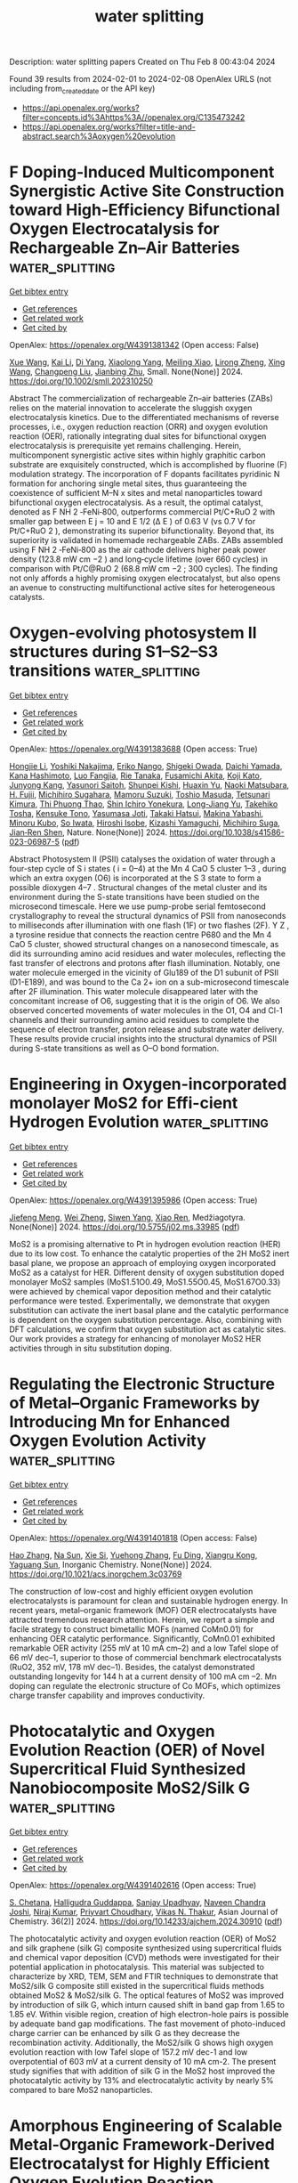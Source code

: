 #+filetags: water_splitting
#+TITLE: water splitting
Description: water splitting papers
Created on Thu Feb  8 00:43:04 2024

Found 39 results from 2024-02-01 to 2024-02-08
OpenAlex URLS (not including from_created_date or the API key)
- [[https://api.openalex.org/works?filter=concepts.id%3Ahttps%3A//openalex.org/C135473242]]
- [[https://api.openalex.org/works?filter=title-and-abstract.search%3Aoxygen%20evolution]]

* F Doping‐Induced Multicomponent Synergistic Active Site Construction toward High‐Efficiency Bifunctional Oxygen Electrocatalysis for Rechargeable Zn–Air Batteries  :water_splitting:
:PROPERTIES:
:ID: https://openalex.org/W4391381342
:TOPICS: Electrocatalysis for Energy Conversion, Aqueous Zinc-Ion Battery Technology, Fuel Cell Membrane Technology
:PUBLICATION_DATE: 2024-01-31
:END:    
    
[[elisp:(doi-add-bibtex-entry "https://doi.org/10.1002/smll.202310250")][Get bibtex entry]] 

- [[elisp:(progn (xref--push-markers (current-buffer) (point)) (oa--referenced-works "https://openalex.org/W4391381342"))][Get references]]
- [[elisp:(progn (xref--push-markers (current-buffer) (point)) (oa--related-works "https://openalex.org/W4391381342"))][Get related work]]
- [[elisp:(progn (xref--push-markers (current-buffer) (point)) (oa--cited-by-works "https://openalex.org/W4391381342"))][Get cited by]]

OpenAlex: https://openalex.org/W4391381342 (Open access: False)
    
[[https://openalex.org/A5065172118][Xue Wang]], [[https://openalex.org/A5051363890][Kai Li]], [[https://openalex.org/A5044023540][Di Yang]], [[https://openalex.org/A5037084911][Xiaolong Yang]], [[https://openalex.org/A5073215457][Meiling Xiao]], [[https://openalex.org/A5047244598][Lirong Zheng]], [[https://openalex.org/A5029851581][Xing Wang]], [[https://openalex.org/A5056139025][Changpeng Liu]], [[https://openalex.org/A5052393865][Jianbing Zhu]], Small. None(None)] 2024. https://doi.org/10.1002/smll.202310250 
     
Abstract The commercialization of rechargeable Zn–air batteries (ZABs) relies on the material innovation to accelerate the sluggish oxygen electrocatalysis kinetics. Due to the differentiated mechanisms of reverse processes, i.e., oxygen reduction reaction (ORR) and oxygen evolution reaction (OER), rationally integrating dual sites for bifunctional oxygen electrocatalysis is prerequisite yet remains challenging. Herein, multicomponent synergistic active sites within highly graphitic carbon substrate are exquisitely constructed, which is accomplished by fluorine (F) modulation strategy. The incorporation of F dopants facilitates pyridinic N formation for anchoring single metal sites, thus guaranteeing the coexistence of sufficient M–N x sites and metal nanoparticles toward bifunctional oxygen electrocatalysis. As a result, the optimal catalyst, denoted as F NH 2 ‐FeNi‐800, outperforms commercial Pt/C+RuO 2 with smaller gap between E j = 10 and E 1/2 (Δ E ) of 0.63 V (vs 0.7 V for Pt/C+RuO 2 ), demonstrating its superior bifunctionality. Beyond that, its superiority is validated in homemade rechargeable ZABs. ZABs assembled using F NH 2 ‐FeNi‐800 as the air cathode delivers higher peak power density (123.8 mW cm −2 ) and long‐cycle lifetime (over 660 cycles) in comparison with Pt/C@RuO 2 (68.8 mW cm −2 ; 300 cycles). The finding not only affords a highly promising oxygen electrocatalyst, but also opens an avenue to constructing multifunctional active sites for heterogeneous catalysts.    

    

* Oxygen-evolving photosystem II structures during S1–S2–S3 transitions  :water_splitting:
:PROPERTIES:
:ID: https://openalex.org/W4391383688
:TOPICS: Molecular Mechanisms of Photosynthesis and Photoprotection, Macromolecular Crystallography Techniques, Mitochondrial Dynamics and Reactive Oxygen Species Regulation
:PUBLICATION_DATE: 2024-01-31
:END:    
    
[[elisp:(doi-add-bibtex-entry "https://doi.org/10.1038/s41586-023-06987-5")][Get bibtex entry]] 

- [[elisp:(progn (xref--push-markers (current-buffer) (point)) (oa--referenced-works "https://openalex.org/W4391383688"))][Get references]]
- [[elisp:(progn (xref--push-markers (current-buffer) (point)) (oa--related-works "https://openalex.org/W4391383688"))][Get related work]]
- [[elisp:(progn (xref--push-markers (current-buffer) (point)) (oa--cited-by-works "https://openalex.org/W4391383688"))][Get cited by]]

OpenAlex: https://openalex.org/W4391383688 (Open access: True)
    
[[https://openalex.org/A5071351889][Hongjie Li]], [[https://openalex.org/A5086897491][Yoshiki Nakajima]], [[https://openalex.org/A5016640043][Eriko Nango]], [[https://openalex.org/A5057928846][Shigeki Owada]], [[https://openalex.org/A5055634769][Daichi Yamada]], [[https://openalex.org/A5075376683][Kana Hashimoto]], [[https://openalex.org/A5032168492][Luo Fangjia]], [[https://openalex.org/A5057093862][Rie Tanaka]], [[https://openalex.org/A5018322345][Fusamichi Akita]], [[https://openalex.org/A5030038100][Koji Kato]], [[https://openalex.org/A5016430534][Junyong Kang]], [[https://openalex.org/A5053049282][Yasunori Saitoh]], [[https://openalex.org/A5038051136][Shunpei Kishi]], [[https://openalex.org/A5020867365][Huaxin Yu]], [[https://openalex.org/A5083311906][Naoki Matsubara]], [[https://openalex.org/A5004551224][H. Fujii]], [[https://openalex.org/A5061737261][Michihiro Sugahara]], [[https://openalex.org/A5065673016][Mamoru Suzuki]], [[https://openalex.org/A5088829614][Toshio Masuda]], [[https://openalex.org/A5083098549][Tetsunari Kimura]], [[https://openalex.org/A5071525170][Thi Phuong Thao]], [[https://openalex.org/A5054542511][Shin Ichiro Yonekura]], [[https://openalex.org/A5071002979][Long-Jiang Yu]], [[https://openalex.org/A5015255703][Takehiko Tosha]], [[https://openalex.org/A5052839491][Kensuke Tono]], [[https://openalex.org/A5013952361][Yasumasa Joti]], [[https://openalex.org/A5049683220][Takaki Hatsui]], [[https://openalex.org/A5089595019][Makina Yabashi]], [[https://openalex.org/A5055941514][Minoru Kubo]], [[https://openalex.org/A5001503356][So Iwata]], [[https://openalex.org/A5008055991][Hiroshi Isobe]], [[https://openalex.org/A5026241741][Kizashi Yamaguchi]], [[https://openalex.org/A5020505453][Michihiro Suga]], [[https://openalex.org/A5070365396][Jian‐Ren Shen]], Nature. None(None)] 2024. https://doi.org/10.1038/s41586-023-06987-5  ([[https://www.nature.com/articles/s41586-023-06987-5.pdf][pdf]])
     
Abstract Photosystem II (PSII) catalyses the oxidation of water through a four-step cycle of S i states ( i = 0–4) at the Mn 4 CaO 5 cluster 1–3 , during which an extra oxygen (O6) is incorporated at the S 3 state to form a possible dioxygen 4–7 . Structural changes of the metal cluster and its environment during the S-state transitions have been studied on the microsecond timescale. Here we use pump-probe serial femtosecond crystallography to reveal the structural dynamics of PSII from nanoseconds to milliseconds after illumination with one flash (1F) or two flashes (2F). Y Z , a tyrosine residue that connects the reaction centre P680 and the Mn 4 CaO 5 cluster, showed structural changes on a nanosecond timescale, as did its surrounding amino acid residues and water molecules, reflecting the fast transfer of electrons and protons after flash illumination. Notably, one water molecule emerged in the vicinity of Glu189 of the D1 subunit of PSII (D1-E189), and was bound to the Ca 2+ ion on a sub-microsecond timescale after 2F illumination. This water molecule disappeared later with the concomitant increase of O6, suggesting that it is the origin of O6. We also observed concerted movements of water molecules in the O1, O4 and Cl-1 channels and their surrounding amino acid residues to complete the sequence of electron transfer, proton release and substrate water delivery. These results provide crucial insights into the structural dynamics of PSII during S-state transitions as well as O–O bond formation.    

    

* Engineering in Oxygen-incorporated monolayer MoS2 for Effi-cient Hydrogen Evolution  :water_splitting:
:PROPERTIES:
:ID: https://openalex.org/W4391395986
:TOPICS: Electrocatalysis for Energy Conversion, Fuel Cell Membrane Technology, Two-Dimensional Materials
:PUBLICATION_DATE: 2024-01-31
:END:    
    
[[elisp:(doi-add-bibtex-entry "https://doi.org/10.5755/j02.ms.33985")][Get bibtex entry]] 

- [[elisp:(progn (xref--push-markers (current-buffer) (point)) (oa--referenced-works "https://openalex.org/W4391395986"))][Get references]]
- [[elisp:(progn (xref--push-markers (current-buffer) (point)) (oa--related-works "https://openalex.org/W4391395986"))][Get related work]]
- [[elisp:(progn (xref--push-markers (current-buffer) (point)) (oa--cited-by-works "https://openalex.org/W4391395986"))][Get cited by]]

OpenAlex: https://openalex.org/W4391395986 (Open access: True)
    
[[https://openalex.org/A5088832247][Jiefeng Meng]], [[https://openalex.org/A5026370166][Wei Zheng]], [[https://openalex.org/A5024354186][Siwen Yang]], [[https://openalex.org/A5074373708][Xiao Ren]], Medžiagotyra. None(None)] 2024. https://doi.org/10.5755/j02.ms.33985  ([[https://matsc.ktu.lt/index.php/MatSc/article/download/33985/16236][pdf]])
     
MoS2 is a promising alternative to Pt in hydrogen evolution reaction (HER) due to its low cost. To enhance the catalytic properties of the 2H MoS2 inert basal plane, we propose an approach of employing oxygen incorporated MoS2 as a catalyst for HER. Different density of oxygen substitution doped monolayer MoS2 samples (MoS1.51O0.49, MoS1.55O0.45, MoS1.67O0.33) were achieved by chemical vapor deposition method and their catalytic performance were tested. Experimentally, we demonstrate that oxygen substitution can activate the inert basal plane and the catalytic performance is dependent on the oxygen substitution percentage. Also, combining with DFT calculations, we confirm that oxygen substitution act as catalytic sites. Our work provides a strategy for enhancing of monolayer MoS2 HER activities through in situ substitution doping.    

    

* Regulating the Electronic Structure of Metal–Organic Frameworks by Introducing Mn for Enhanced Oxygen Evolution Activity  :water_splitting:
:PROPERTIES:
:ID: https://openalex.org/W4391401818
:TOPICS: Electrocatalysis for Energy Conversion, Electrochemical Detection of Heavy Metal Ions, Chemistry and Applications of Metal-Organic Frameworks
:PUBLICATION_DATE: 2024-01-30
:END:    
    
[[elisp:(doi-add-bibtex-entry "https://doi.org/10.1021/acs.inorgchem.3c03769")][Get bibtex entry]] 

- [[elisp:(progn (xref--push-markers (current-buffer) (point)) (oa--referenced-works "https://openalex.org/W4391401818"))][Get references]]
- [[elisp:(progn (xref--push-markers (current-buffer) (point)) (oa--related-works "https://openalex.org/W4391401818"))][Get related work]]
- [[elisp:(progn (xref--push-markers (current-buffer) (point)) (oa--cited-by-works "https://openalex.org/W4391401818"))][Get cited by]]

OpenAlex: https://openalex.org/W4391401818 (Open access: False)
    
[[https://openalex.org/A5049341927][Hao Zhang]], [[https://openalex.org/A5007651004][Na Sun]], [[https://openalex.org/A5074890326][Xie Si]], [[https://openalex.org/A5065075495][Yuehong Zhang]], [[https://openalex.org/A5057969449][Fu Ding]], [[https://openalex.org/A5067035683][Xiangru Kong]], [[https://openalex.org/A5036393374][Yaguang Sun]], Inorganic Chemistry. None(None)] 2024. https://doi.org/10.1021/acs.inorgchem.3c03769 
     
The construction of low-cost and highly efficient oxygen evolution electrocatalysts is paramount for clean and sustainable hydrogen energy. In recent years, metal–organic framework (MOF) OER electrocatalysts have attracted tremendous research attention. Herein, we report a simple and facile strategy to construct bimetallic MOFs (named CoMn0.01) for enhancing OER catalytic performance. Significantly, CoMn0.01 exhibited remarkable OER activity (255 mV at 10 mA cm–2) and a low Tafel slope of 66 mV dec–1, superior to those of commercial benchmark electrocatalysts (RuO2, 352 mV, 178 mV dec–1). Besides, the catalyst demonstrated outstanding longevity for 144 h at a current density of 100 mA cm –2. Mn doping can regulate the electronic structure of Co MOFs, which optimizes charge transfer capability and improves conductivity.    

    

* Photocatalytic and Oxygen Evolution Reaction (OER) of Novel Supercritical Fluid Synthesized Nanobiocomposite MoS2/Silk G  :water_splitting:
:PROPERTIES:
:ID: https://openalex.org/W4391402616
:TOPICS: Biomedical Applications of Silk Biomaterials, Nanomaterials with Enzyme-Like Characteristics, Textile Dyeing Techniques and Materials
:PUBLICATION_DATE: 2024-01-31
:END:    
    
[[elisp:(doi-add-bibtex-entry "https://doi.org/10.14233/ajchem.2024.30910")][Get bibtex entry]] 

- [[elisp:(progn (xref--push-markers (current-buffer) (point)) (oa--referenced-works "https://openalex.org/W4391402616"))][Get references]]
- [[elisp:(progn (xref--push-markers (current-buffer) (point)) (oa--related-works "https://openalex.org/W4391402616"))][Get related work]]
- [[elisp:(progn (xref--push-markers (current-buffer) (point)) (oa--cited-by-works "https://openalex.org/W4391402616"))][Get cited by]]

OpenAlex: https://openalex.org/W4391402616 (Open access: True)
    
[[https://openalex.org/A5023544432][S. Chetana]], [[https://openalex.org/A5092333050][Halligudra Guddappa]], [[https://openalex.org/A5018368252][Sanjay Upadhyay]], [[https://openalex.org/A5040310257][Naveen Chandra Joshi]], [[https://openalex.org/A5045625228][Niraj Kumar]], [[https://openalex.org/A5038735783][Priyvart Choudhary]], [[https://openalex.org/A5076148023][Vikas N. Thakur]], Asian Journal of Chemistry. 36(2)] 2024. https://doi.org/10.14233/ajchem.2024.30910  ([[https://asianpubs.org/index.php/ajchem/article/download/36_2_20/29506][pdf]])
     
The photocatalytic activity and oxygen evolution reaction (OER) of MoS2 and silk graphene (silk G) composite synthesized using supercritical fluids and chemical vapor deposition (CVD) methods were investigated for their potential application in photocatalysis. This material was subjected to characterize by XRD, TEM, SEM and FTIR techniques to demonstrate that MoS2/silk G composite still existed in the supercritical fluids methods obtained MoS2 & MoS2/silk G. The optical features of MoS2 was improved by introduction of silk G, which inturn caused shift in band gap from 1.65 to 1.85 eV. Within visible region, creation of high electron-hole pairs is possible by adequate band gap modifications. The fast movement of photo-induced charge carrier can be enhanced by silk G as they decrease the recombination activity. Additionally, the MoS2/silk G shows high oxygen evolution reaction with low Tafel slope of 157.2 mV dec-1 and low overpotential of 603 mV at a current density of 10 mA cm-2. The present study signifies that with addition of silk G in the MoS2 host improved the photocatalytic activity by 13% and electrocatalytic activity by nearly 5% compared to bare MoS2 nanoparticles.    

    

* Amorphous Engineering of Scalable Metal‐Organic Framework‐Derived Electrocatalyst for Highly Efficient Oxygen Evolution Reaction  :water_splitting:
:PROPERTIES:
:ID: https://openalex.org/W4391405045
:TOPICS: Electrocatalysis for Energy Conversion, Conducting Polymer Research, Aqueous Zinc-Ion Battery Technology
:PUBLICATION_DATE: 2024-01-31
:END:    
    
[[elisp:(doi-add-bibtex-entry "https://doi.org/10.1002/smll.202311356")][Get bibtex entry]] 

- [[elisp:(progn (xref--push-markers (current-buffer) (point)) (oa--referenced-works "https://openalex.org/W4391405045"))][Get references]]
- [[elisp:(progn (xref--push-markers (current-buffer) (point)) (oa--related-works "https://openalex.org/W4391405045"))][Get related work]]
- [[elisp:(progn (xref--push-markers (current-buffer) (point)) (oa--cited-by-works "https://openalex.org/W4391405045"))][Get cited by]]

OpenAlex: https://openalex.org/W4391405045 (Open access: False)
    
[[https://openalex.org/A5010145000][Yuwen Li]], [[https://openalex.org/A5007655622][Yuhang Wu]], [[https://openalex.org/A5003462637][Tongtong Li]], [[https://openalex.org/A5071066120][Yue Yao]], [[https://openalex.org/A5031166194][Haotian Cai]], [[https://openalex.org/A5086455686][Junkuo Gao]], [[https://openalex.org/A5007649916][Guodong Qian]], Small. None(None)] 2024. https://doi.org/10.1002/smll.202311356 
     
Abstract The engineering of amorphous metal‐organic frameworks (MOFs) offers potential opportunities for the construction of electrocatalysts for efficient oxygen evolution reaction (OER). Herein, highly efficient OER performance and durability in alkaline electrolyte are discovered for MOF‐derived amorphous and porous electrocatalysts, which are synthesized in a brief procedure and can be facilely produced in scalable quantities. The structural inheritance of MOF amorphous catalysts is significant for the retention of catalytic sites and the diffusion of electrolytes, and the presence of Fe sites can change the electronic structure and effectively control the adsorption behavior of important intermediates, accelerating reaction kinetics. The obtained amorphous A‐FeNi can be transformed from FeNi‐MOF effortlessly and instantly, and it only needs low overpotentials of 152 and 232 mV at 10 and 100 mA cm −2 with a Tafel slope of 17 mV dec −1 in 1 m KOH for OER. Moreover, A‐FeNi possesses high corrosion resistance and durability, therefore A‐FeNi can work continually for at least 400 h at 100 mA cm −2 . This work may pave a new avenue for the design of MOFs‐related amorphous electrocatalyst.    

    

* Novel Amorphous Feooh-Modified Co9s8 Nanosheets with Enhanced Oxygen Evolution Reaction Activity  :water_splitting:
:PROPERTIES:
:ID: https://openalex.org/W4391405828
:TOPICS: Catalytic Reduction of Nitro Compounds, Formation and Properties of Nanocrystals and Nanostructures, Materials for Electrochemical Supercapacitors
:PUBLICATION_DATE: 2024-01-01
:END:    
    
[[elisp:(doi-add-bibtex-entry "https://doi.org/10.2139/ssrn.4711575")][Get bibtex entry]] 

- [[elisp:(progn (xref--push-markers (current-buffer) (point)) (oa--referenced-works "https://openalex.org/W4391405828"))][Get references]]
- [[elisp:(progn (xref--push-markers (current-buffer) (point)) (oa--related-works "https://openalex.org/W4391405828"))][Get related work]]
- [[elisp:(progn (xref--push-markers (current-buffer) (point)) (oa--cited-by-works "https://openalex.org/W4391405828"))][Get cited by]]

OpenAlex: https://openalex.org/W4391405828 (Open access: False)
    
[[https://openalex.org/A5007803202][Chong Wang]], [[https://openalex.org/A5036746330][Huanlu Tu]], [[https://openalex.org/A5071814351][Zeyu Hao]], [[https://openalex.org/A5037742951][Yaxin Li]], [[https://openalex.org/A5038906848][Jing Xu]], [[https://openalex.org/A5016312685][Xiaoying Hu]], [[https://openalex.org/A5020651129][Shansheng Yu]], [[https://openalex.org/A5037428389][Hongwei Tian]], No host. None(None)] 2024. https://doi.org/10.2139/ssrn.4711575 
     
Efficient oxygen evolution reaction (OER) is important for water electrolysis and advanced hydrogen production energy. However, the sluggish kinetics of this reaction require significant overpotentials, leading to high energy consumption. Therefore, developing OER electrocatalysts with exceptional performance and long-term durability is crucial for enhancing the energy efficiency and cost-effectiveness of the hydrogen production process. In this paper, novel FeOOH/Co9S8 catalysts were prepared through a two-step hydrothermal reaction followed by one-step electrodeposition on nickel foam substrates for an alkaline oxygen evolution reaction (OER). The as-obtained catalysts possessed abundant non-homogeneous interfaces between FeOOH and Co9S8 nanosheets, conducive to optimized coordination environments of Fe and Co sites through the redistribution of interfacial charges. This strengthened the chemisorption of oxygenated intermediates, leading to accelerated reaction kinetics, abundant active sites, and enhanced OER properties. The optimized electrocatalyst FeOOH/Co9S8 achieved a current density of 10 mA cm-2 at an overpotential of 248 mV coupled with good stability for over 140 h. Overall, a novel approach for producing effective and durable alkaline dielectric OER electrocatalysts was proposed, useful for future manufacturing of advanced energy devices.    

    

* Controllable Synthesis of an Efficient and Stable Electrocatalyst Based on Hybrid Mesoporous Sheets-Like Bimetallic Sulfide @ P, N-Doped Carbon for Alkaline Oxygen Evolution Reaction  :water_splitting:
:PROPERTIES:
:ID: https://openalex.org/W4391405844
:TOPICS: Electrocatalysis for Energy Conversion, Electrochemical Detection of Heavy Metal Ions, Fuel Cell Membrane Technology
:PUBLICATION_DATE: 2024-01-01
:END:    
    
[[elisp:(doi-add-bibtex-entry "https://doi.org/10.2139/ssrn.4711582")][Get bibtex entry]] 

- [[elisp:(progn (xref--push-markers (current-buffer) (point)) (oa--referenced-works "https://openalex.org/W4391405844"))][Get references]]
- [[elisp:(progn (xref--push-markers (current-buffer) (point)) (oa--related-works "https://openalex.org/W4391405844"))][Get related work]]
- [[elisp:(progn (xref--push-markers (current-buffer) (point)) (oa--cited-by-works "https://openalex.org/W4391405844"))][Get cited by]]

OpenAlex: https://openalex.org/W4391405844 (Open access: False)
    
[[https://openalex.org/A5014881567][Hassanien Gomaa]], [[https://openalex.org/A5048675576][Cuihua An]], [[https://openalex.org/A5037773013][Penggang Jiao]], [[https://openalex.org/A5013563049][Weitai Wu]], [[https://openalex.org/A5072680618][Hassan A.H. Alzahrani]], [[https://openalex.org/A5006419842][Mohamed A. Shenashen]], [[https://openalex.org/A5058502784][Qibo Deng]], [[https://openalex.org/A5090597551][Ning Hu]], No host. None(None)] 2024. https://doi.org/10.2139/ssrn.4711582 
     
Due to the high cost of precious metal catalysts for oxygen evolution reaction (OER), producing outstandingly efficient electrocatalysts with low affordability is significant for generating pollution-free and renewable energy via electrochemical processes. Herein, a facile hydrothermal approach is employed to synthesize a hybrid mesoporous iron-nickel bimetallic sulfides @ P,N-doped carbon for OER. The as-prepared Fe0.5NiS2@C exhibited overpotentials (η) of 250 mV at 10 mA/cm2, which exceeded those that were recently reported using surface-modified P, N-doped carbon-based catalysts for OER in 1M KOH medium. Moreover, the Fe0.5NiS2@C catalyst showed a notable Tafel slope of 90.5 mV/dec with long-dated stability even after 24 h at 10 mA/cm2. The superior OER performance of Fe0.5NiS2@C catalysts may be due to the enormous surface area, sheets-like morphology with abundant active sites, fast transfer of mass and electrons, control of electronic structure by co-treatment with heteroatoms (e.g., P and N), and synergistic effect of bimetallic sulfides, making it a favorable catalyst for oxygen evolution reaction. The density functional theory (DFT) displays that the Fe0.5NiS2@C catalyst exhibits strong H2O-adsorption energy. This result could be one of the explanations explaining the high catalytic activity.    

    

* Simple Synthesis of Peanut Shell-Like Mocofe-Ho@Como-Ldh for Efficient Alkaline Oxygen Evolution Reaction  :water_splitting:
:PROPERTIES:
:ID: https://openalex.org/W4391405890
:TOPICS: Electrocatalysis for Energy Conversion, Fuel Cell Membrane Technology
:PUBLICATION_DATE: 2024-01-01
:END:    
    
[[elisp:(doi-add-bibtex-entry "https://doi.org/10.2139/ssrn.4711586")][Get bibtex entry]] 

- [[elisp:(progn (xref--push-markers (current-buffer) (point)) (oa--referenced-works "https://openalex.org/W4391405890"))][Get references]]
- [[elisp:(progn (xref--push-markers (current-buffer) (point)) (oa--related-works "https://openalex.org/W4391405890"))][Get related work]]
- [[elisp:(progn (xref--push-markers (current-buffer) (point)) (oa--cited-by-works "https://openalex.org/W4391405890"))][Get cited by]]

OpenAlex: https://openalex.org/W4391405890 (Open access: False)
    
[[https://openalex.org/A5017563368][Enyu Guo]], [[https://openalex.org/A5088923369][Ningzhao Shang]], [[https://openalex.org/A5077044985][Youhua Huo]], [[https://openalex.org/A5082508317][Anaclet Nsabimana]], [[https://openalex.org/A5009988205][Huan Wang]], [[https://openalex.org/A5085530250][Yufan Zhang]], No host. None(None)] 2024. https://doi.org/10.2139/ssrn.4711586 
     
Due to the depletion of fossil energy on earth, it is crucial to develop resource rich and efficient non-precious metal electrocatalysts for oxygen evolution reaction (OER). Herein, we synthesized an efficient and economical electrocatalyst using a simple self-assembly strategy. Firstly, rod-shaped MIL-88A was synthesized by hydrothermal method. Then, the surface of MIL-88A was functionalized and encapsulated in zeolitic imidazolate framework-67 (ZIF-67) by hydrothermal method. The combination of MIL-88A and ZIF-67 resulted in a slight ion-exchange reaction between Co2+ and the surface of MIL-88A to generate CoFe-LDH@ZIF-67 core-shell structure. Afterwards, in the presence of Mo6+, ZIF-67 was converted into CoMo-nanocages through ion-exchange reactions, forming a core-shell structure of MoCoFe hydr (oxy) oxide@CoMo-LDH (MoCoFe-HO@CoMo-LDH). Due to the advantages of core-shell structure and composition, this material exhibits excellent OER characteristics, with a small Tafel slope (45.11 mV dec-1) and low overpotential (324 mV) at 10 mA cm-2. It exhibits good stability in alkaline media. This research work provides a novel approach for the development of efficient and economical non-precious metal electrocatalysts.    

    

* A Novel Synthesis and Enhanced Electrochemical Performance of Nickelocene-Derived Hexagonal Nickel Hydroxide in Oxygen Evolution Reaction  :water_splitting:
:PROPERTIES:
:ID: https://openalex.org/W4391407386
:TOPICS: Electrocatalysis for Energy Conversion, Electrochemical Detection of Heavy Metal Ions, Conducting Polymer Research
:PUBLICATION_DATE: 2024-01-01
:END:    
    
[[elisp:(doi-add-bibtex-entry "https://doi.org/10.2139/ssrn.4704432")][Get bibtex entry]] 

- [[elisp:(progn (xref--push-markers (current-buffer) (point)) (oa--referenced-works "https://openalex.org/W4391407386"))][Get references]]
- [[elisp:(progn (xref--push-markers (current-buffer) (point)) (oa--related-works "https://openalex.org/W4391407386"))][Get related work]]
- [[elisp:(progn (xref--push-markers (current-buffer) (point)) (oa--cited-by-works "https://openalex.org/W4391407386"))][Get cited by]]

OpenAlex: https://openalex.org/W4391407386 (Open access: False)
    
[[https://openalex.org/A5051392796][Sher Zaman]], [[https://openalex.org/A5093833613][Naila Gulshan]], [[https://openalex.org/A5022523912][Ghulam Ali]], [[https://openalex.org/A5055386927][Faheem K. Butt]], [[https://openalex.org/A5036334797][Shahid Ali]], No host. None(None)] 2024. https://doi.org/10.2139/ssrn.4704432 
     
The Oxygen evolution reaction is in high demand for clean energy applications, particularly in water splitting for hydrogen production. Researchers are actively developing efficient catalyst designs to improve OER performance, contributing to solutions for global energy and environmental challenges. This study focused on the synthesis of nickel hydroxide as an efficient catalyst for OER using two different precursors: nickelocene and nickel sulfate tetrahydrate (NiSO4.4H2O). The characterizations showed that the sample prepared using nickelocene as a precursor (Ni(OH)2-N), had a hexagonal shape, uniform size, and was highly crystalline, while the sample prepared using nickel sulfate tetrahydrate (Ni(OH)2-NS) had a spherical shape, non-uniform sizes and low order of crystallinity. The electrochemical performance for the OER of the samples was evaluated using linear sweep voltammetry in a solution of 1M potassium hydroxide (KOH). The results demonstrate that the Ni(OH)2-N sample exhibited a lower overpotential (274 mV) compared to the Ni(OH)2-NS sample (495 mV) at a current density of 10 mA/cm2. The low overpotential may be due to the high crystallinity in the sample that possesses a large number of well-defined crystalline domains, which act as efficient charge transport pathways during the oxygen evolution reaction, leading to improved reaction kinetics and overall performance. This suggests that nickel hydroxide synthesized using nickelocene may be a promising alternative to noble metals and provides a basis for further work on the development of new electro-catalysts.    

    

* MnFeNi‐based composite as a case study of a bifunctional oxygen electrocatalyst under dynamically changing electrode potentials  :water_splitting:
:PROPERTIES:
:ID: https://openalex.org/W4391426469
:TOPICS: Electrocatalysis for Energy Conversion, Electrochemical Detection of Heavy Metal Ions, Fuel Cell Membrane Technology
:PUBLICATION_DATE: 2024-02-01
:END:    
    
[[elisp:(doi-add-bibtex-entry "https://doi.org/10.1002/cctc.202301174")][Get bibtex entry]] 

- [[elisp:(progn (xref--push-markers (current-buffer) (point)) (oa--referenced-works "https://openalex.org/W4391426469"))][Get references]]
- [[elisp:(progn (xref--push-markers (current-buffer) (point)) (oa--related-works "https://openalex.org/W4391426469"))][Get related work]]
- [[elisp:(progn (xref--push-markers (current-buffer) (point)) (oa--cited-by-works "https://openalex.org/W4391426469"))][Get cited by]]

OpenAlex: https://openalex.org/W4391426469 (Open access: False)
    
[[https://openalex.org/A5067535383][Dulce M. Morales]], [[https://openalex.org/A5037381509][Мariya A. Kazakova]], [[https://openalex.org/A5087339614][Danea Medina]], [[https://openalex.org/A5054524270][Javier Aguilar Villalobos]], [[https://openalex.org/A5013815611][Götz Schuck]], [[https://openalex.org/A5068195942][Marcel Risch]], [[https://openalex.org/A5035321019][Wolfgang Schuhmann]], ChemCatChem. None(None)] 2024. https://doi.org/10.1002/cctc.202301174 
     
High‐performance electrocatalysts for the oxygen reduction (ORR) and oxygen evolution reaction (OER) are essential components in energy conversion and storage technologies. Yet, their poor reversibility hinders their applicability. A highly active ORR/OER catalyst, consisting of multiwalled carbon nanotubes‐supported MnFeNiOx nanoparticles, was subjected to sequences of chronoamperometric steps alternating between the ORR, the OER and highly cathodic potentials (Ec). Rotating ring disk electrode methods revealed that applying Ec leads to a small increase in the current and peroxide species yield during the ORR while enhancing substantially the OER. X‐ray absorption spectroscopy showed irreversible changes in the chemical state of MnFeNiOx correlating with its catalytic properties. The complexity of changes that a composite catalyst may undergo under varying potentials, the importance of monitoring product formation, and the convenience of using dynamic electrochemical sequences for the assessment of catalyst reversibility, as well as for the activation and/or restoration of their catalytic properties are highlighted.    

    

* Construction of 1D/2D hierarchical carbon structure encapsulating FeCo alloys by one-step annealing leaf-like ZnFeCo-ZIF for highly-efficient bifunctional oxygen electrocatalysis in reversible Zinc-air battery  :water_splitting:
:PROPERTIES:
:ID: https://openalex.org/W4391429959
:TOPICS: Electrocatalysis for Energy Conversion, Aqueous Zinc-Ion Battery Technology, Fuel Cell Membrane Technology
:PUBLICATION_DATE: 2024-02-01
:END:    
    
[[elisp:(doi-add-bibtex-entry "https://doi.org/10.1016/j.jallcom.2024.173710")][Get bibtex entry]] 

- [[elisp:(progn (xref--push-markers (current-buffer) (point)) (oa--referenced-works "https://openalex.org/W4391429959"))][Get references]]
- [[elisp:(progn (xref--push-markers (current-buffer) (point)) (oa--related-works "https://openalex.org/W4391429959"))][Get related work]]
- [[elisp:(progn (xref--push-markers (current-buffer) (point)) (oa--cited-by-works "https://openalex.org/W4391429959"))][Get cited by]]

OpenAlex: https://openalex.org/W4391429959 (Open access: False)
    
[[https://openalex.org/A5041527757][Jun-Feng Qin]], [[https://openalex.org/A5075523709][Biao Wang]], [[https://openalex.org/A5002950521][Yanzheng Zhang]], [[https://openalex.org/A5079969251][Xiaohua Zhang]], [[https://openalex.org/A5088321481][Min Hong]], [[https://openalex.org/A5045997988][Cuicui Du]], [[https://openalex.org/A5012871995][Jinhua Chen]], Journal of Alloys and Compounds. None(None)] 2024. https://doi.org/10.1016/j.jallcom.2024.173710 
     
Developing cost-effective, efficient and stable air cathodes, involving oxygen reduction/oxygen evolution reactions (ORR/OER), is the crux of the large-scale application of reversible Zinc-air batteries. Herein, 1D/2D hierarchical N doping carbon architecture encapsulating FeCo nanoalloys were successfully constructed by one-step annealing leaf-like ZnFeCo-ZIFs. Benefiting from the unique 1D/2D hierarchical porous feature with high specific surface area, sufficient accessible catalytic sites, not easy entanglements and efficient electron and mass transfer capacity, as well as the advantages of the strong electronic coupling in FeCo alloys, the as-prepared FeCo@1D-CNTs/2D-NC catalysts exhibited prominent bifunctional oxygen catalytical performances with a positive half-wave potential (E1/2 = 0.87 V vs. reversible hydrogen electrode (RHE)) for the oxygen reduction reaction and a low overpotential (η10 = 396 mV) at a current density of 10 mA cm–2 for the oxygen evolution reaction, manifesting a low reversible potential gap (ΔE = 0.756 V). The zinc-air battery equipped with FeCo@1D-CNTs/2D-NC as the cathode catalyst exhibited a higher peak power density (98.2 mW cm–2) and specific capacity (741 mAh gZn–1) than that assembled with the commercial Pt/C This study provides a convenient strategy to explore non-precious metal based bifunctional electrocatalysts for reversible Zinc-air battery scale applications.    

    

* Recent Development and Future Frontiers of Oxygen Reduction Reaction in Neutral Media and Seawater  :water_splitting:
:PROPERTIES:
:ID: https://openalex.org/W4391437432
:TOPICS: Electrocatalysis for Energy Conversion, Fuel Cell Membrane Technology, Electrochemical Detection of Heavy Metal Ions
:PUBLICATION_DATE: 2024-02-01
:END:    
    
[[elisp:(doi-add-bibtex-entry "https://doi.org/10.1002/adfm.202314282")][Get bibtex entry]] 

- [[elisp:(progn (xref--push-markers (current-buffer) (point)) (oa--referenced-works "https://openalex.org/W4391437432"))][Get references]]
- [[elisp:(progn (xref--push-markers (current-buffer) (point)) (oa--related-works "https://openalex.org/W4391437432"))][Get related work]]
- [[elisp:(progn (xref--push-markers (current-buffer) (point)) (oa--cited-by-works "https://openalex.org/W4391437432"))][Get cited by]]

OpenAlex: https://openalex.org/W4391437432 (Open access: False)
    
[[https://openalex.org/A5052160153][Truong‐Giang Vo]], [[https://openalex.org/A5011351300][Jiajian Gao]], [[https://openalex.org/A5021293751][Yan Liu]], Advanced Functional Materials. None(None)] 2024. https://doi.org/10.1002/adfm.202314282 
     
Abstract The oxygen reduction reaction (ORR) in neutral media is of great importance due to its potential to optimize energy generation and storage application. With the increasing urgency for sustainable and efficient energy solutions, comprehensively understanding and enhancing ORR performance in such media have become crucial. This review aims to shed light on this critical yet challenging area. This review encapsulates the fundamental principle of ORR and the latest breakthrough in the field of electrocatalysts, with a distinct focus on innovative synthesis strategies for creating novel, efficient, and robust electrocatalysts. A succinct evaluation of the strengths, limitations, performance, and reaction mechanism is presented. The essential findings are analyzed and their implications for future research directions. Finally, an outlook on current advances, challenges, and future research recommendations is provided. This review serves as a stepping‐stone toward harnessing the underutilizing energy potential within the extensive aquatic environment.    

    

* Surface‐Reconstructed Ru‐Doped Nickel/Iron Oxyhydroxide Arrays for Efficient Oxygen Evolution (Small 5/2024)  :water_splitting:
:PROPERTIES:
:ID: https://openalex.org/W4391447197
:TOPICS: Electrocatalysis for Energy Conversion, Fuel Cell Membrane Technology
:PUBLICATION_DATE: 2024-02-01
:END:    
    
[[elisp:(doi-add-bibtex-entry "https://doi.org/10.1002/smll.202470040")][Get bibtex entry]] 

- [[elisp:(progn (xref--push-markers (current-buffer) (point)) (oa--referenced-works "https://openalex.org/W4391447197"))][Get references]]
- [[elisp:(progn (xref--push-markers (current-buffer) (point)) (oa--related-works "https://openalex.org/W4391447197"))][Get related work]]
- [[elisp:(progn (xref--push-markers (current-buffer) (point)) (oa--cited-by-works "https://openalex.org/W4391447197"))][Get cited by]]

OpenAlex: https://openalex.org/W4391447197 (Open access: True)
    
[[https://openalex.org/A5033309633][Dae-Kyu Kim]], [[https://openalex.org/A5057282099][Sumin Park]], [[https://openalex.org/A5041098296][Juhyung Choi]], [[https://openalex.org/A5076569813][Yuanzhe Piao]], [[https://openalex.org/A5028129738][Yoon Suk Lee]], Small. 20(5)] 2024. https://doi.org/10.1002/smll.202470040  ([[https://onlinelibrary.wiley.com/doi/pdfdirect/10.1002/smll.202470040][pdf]])
     
Oxygen Evolution In article number 2304822, Juhyung Choi, Yuanzhe Piao, Lawrence Yoon Suk Lee, and co-workers demonstrate how Ru doping facilitates the surface reconstruction of NiFe2O4 interfaced NiMoO4 pre-catalyst and improves the OER activity of the reconstructed catalyst. The surface reconstructed Ru-doped NiFeOOH/NiOOH with optimized electronic structures and high valance Ni3.6+δ species have optimal intermediate adsorption, exhibiting excellent OER catalytic activity.    

    

* Ultrathin two-dimensional medium-entropy oxide as a highly efficient and stable electrocatalyst for oxygen evolution reaction  :water_splitting:
:PROPERTIES:
:ID: https://openalex.org/W4391448836
:TOPICS: Electrocatalysis for Energy Conversion, Memristive Devices for Neuromorphic Computing, Electrochemical Detection of Heavy Metal Ions
:PUBLICATION_DATE: 2024-02-01
:END:    
    
[[elisp:(doi-add-bibtex-entry "https://doi.org/10.1007/s12274-024-6421-z")][Get bibtex entry]] 

- [[elisp:(progn (xref--push-markers (current-buffer) (point)) (oa--referenced-works "https://openalex.org/W4391448836"))][Get references]]
- [[elisp:(progn (xref--push-markers (current-buffer) (point)) (oa--related-works "https://openalex.org/W4391448836"))][Get related work]]
- [[elisp:(progn (xref--push-markers (current-buffer) (point)) (oa--cited-by-works "https://openalex.org/W4391448836"))][Get cited by]]

OpenAlex: https://openalex.org/W4391448836 (Open access: False)
    
[[https://openalex.org/A5005296846][Guangyuan Yan]], [[https://openalex.org/A5026227210][Tianlu Wang]], [[https://openalex.org/A5089799624][Biwei Zhao]], [[https://openalex.org/A5074155843][Wenjing Gao]], [[https://openalex.org/A5067205077][Tong Wu]], [[https://openalex.org/A5074427457][Liming Ou]], Nano Research. None(None)] 2024. https://doi.org/10.1007/s12274-024-6421-z 
     
No abstract    

    

* Oxygen Vacancy-Enhanced Electrocatalytic Degradation of Tetracycline over a Co3O4–La2O3/Peroxymonosulfate System  :water_splitting:
:PROPERTIES:
:ID: https://openalex.org/W4391450395
:TOPICS: Advanced Oxidation Processes for Water Treatment, Photocatalytic Materials for Solar Energy Conversion, Catalytic Reduction of Nitro Compounds
:PUBLICATION_DATE: 2024-02-01
:END:    
    
[[elisp:(doi-add-bibtex-entry "https://doi.org/10.1021/acsestwater.3c00575")][Get bibtex entry]] 

- [[elisp:(progn (xref--push-markers (current-buffer) (point)) (oa--referenced-works "https://openalex.org/W4391450395"))][Get references]]
- [[elisp:(progn (xref--push-markers (current-buffer) (point)) (oa--related-works "https://openalex.org/W4391450395"))][Get related work]]
- [[elisp:(progn (xref--push-markers (current-buffer) (point)) (oa--cited-by-works "https://openalex.org/W4391450395"))][Get cited by]]

OpenAlex: https://openalex.org/W4391450395 (Open access: False)
    
[[https://openalex.org/A5078949281][Wen Zhang]], [[https://openalex.org/A5029290111][Guangtao Wang]], [[https://openalex.org/A5086290413][Pan Li]], [[https://openalex.org/A5045603095][Yeqiang Shu]], [[https://openalex.org/A5036350345][Hua Wang]], [[https://openalex.org/A5041328320][Yuanzhen Zhou]], [[https://openalex.org/A5009519419][Zhen Meng]], [[https://openalex.org/A5048251870][Wenlei Zhu]], ACS ES&T Water. None(None)] 2024. https://doi.org/10.1021/acsestwater.3c00575 
     
Peroxymonosulfate (PMS) activated by metal oxides has been developed as a promising approach for advanced oxidation processes in the treatment of antibiotic containing wastewater; however, rapid and effective activation of PMS still lacks reasonable catalyst-oriented design. Here, by fabricating a Co3O4–La2O3 bimetallic oxide electrode to implement defect engineering, we report an oxygen vacancy (OV)-mediated PMS activation electrocatalytic system for degradation of tetracycline (TC). The rare earth metal oxide La2O3 was used to modify Co3O4 and introduce OVs as active sites, where PMS is activated to produce reactive species. OVs in the Co3O4–La2O3 composites facilitate the generation of singlet oxygen (1O2), which mediates the activation of PMS via a non-radical pathway. When the ratio of Co to La was 2:1, the system Co3O4–La2O3/PMS had a degradation efficiency for TC of more than 97.50% and a mineralization rate of up to 62.97% within 40 min. Overall, the findings on the defect-engineered materials for antibiotic degradation could provide an effective strategy for the treatment of antibiotic containing wastewater with low energy consumption and pollution.    

    

* Role of A-sites in pyrochlore lanthanide ruthenate for electrocatalysis of oxygen evolution reaction  :water_splitting:
:PROPERTIES:
:ID: https://openalex.org/W4391450654
:TOPICS: Electrocatalysis for Energy Conversion, Electrochemical Detection of Heavy Metal Ions, Memristive Devices for Neuromorphic Computing
:PUBLICATION_DATE: 2024-02-01
:END:    
    
[[elisp:(doi-add-bibtex-entry "https://doi.org/10.1016/j.jmat.2023.12.009")][Get bibtex entry]] 

- [[elisp:(progn (xref--push-markers (current-buffer) (point)) (oa--referenced-works "https://openalex.org/W4391450654"))][Get references]]
- [[elisp:(progn (xref--push-markers (current-buffer) (point)) (oa--related-works "https://openalex.org/W4391450654"))][Get related work]]
- [[elisp:(progn (xref--push-markers (current-buffer) (point)) (oa--cited-by-works "https://openalex.org/W4391450654"))][Get cited by]]

OpenAlex: https://openalex.org/W4391450654 (Open access: True)
    
[[https://openalex.org/A5002424714][Hengyu Guo]], [[https://openalex.org/A5026495381][Zhengping Zhang]], [[https://openalex.org/A5085586043][Feng Wang]], Journal of Materiomics. None(None)] 2024. https://doi.org/10.1016/j.jmat.2023.12.009 
     
Developing highly stable and efficient catalysts for oxygen evolution reaction (OER) is extremely important to sustainable energy conversion and storage, but improved efficiency is largely hindered by sluggish reaction kinetics. Dense and bimetal ruthenates have emerged as one of the promising substitutes to replace single-metal ruthenium or iridium oxides, but the fundamental understanding the role of A-site cations is still blurring. Herein, a family of lanthanides (Ln = all the lanthanides except Pm) are applied to synthesize pyrochlore lanthanide ruthenates (Ln2Ru2O7), and only Ln2Ru2O7 (Ln = Sm, Eu, Gd, Tb, Dy, Ho, Er, Tm, Yb, or Lu) with pure phase can be obtained by the ambient-pressure calcination. Compared with the perovskite ruthenates (SrRuO3) and rutile RuO2, the [RuO6] units in these Ln2Ru2O7 present the largely distorted configurations and different energy level splitting to prevent the excessive Ru oxidation and dissolution, which leads the primary improvement in the electrocatalytic OER performance. In the similar crystalline field split states, the charge transfer between [RuO6] units and Ln3+ cations also affect catalytic activities, even in the Ln2Ru2O7 surface reconstruction during the OER process. Consequently, Tb2Ru2O7 showed the highest OER performance among all the prepared Ln2Ru2O7 with similar morphologies and crystallization. This systematic work gives fundamental cognition to rational design of high-performance OER electrocatalysts in proper water electrolysis technologies.    

    

* Oxygen Vacancy Rich δ-MnO2 Nanosheets Encapsulating Single Cobalt Atoms-Anchored Carbon Nanotubes for Efficient Oxygen Evolution  :water_splitting:
:PROPERTIES:
:ID: https://openalex.org/W4391451074
:TOPICS: Electrocatalysis for Energy Conversion, Aqueous Zinc-Ion Battery Technology, Fuel Cell Membrane Technology
:PUBLICATION_DATE: 2024-02-01
:END:    
    
[[elisp:(doi-add-bibtex-entry "https://doi.org/10.1016/j.mtener.2024.101515")][Get bibtex entry]] 

- [[elisp:(progn (xref--push-markers (current-buffer) (point)) (oa--referenced-works "https://openalex.org/W4391451074"))][Get references]]
- [[elisp:(progn (xref--push-markers (current-buffer) (point)) (oa--related-works "https://openalex.org/W4391451074"))][Get related work]]
- [[elisp:(progn (xref--push-markers (current-buffer) (point)) (oa--cited-by-works "https://openalex.org/W4391451074"))][Get cited by]]

OpenAlex: https://openalex.org/W4391451074 (Open access: False)
    
[[https://openalex.org/A5086232537][Yan Cheng]], [[https://openalex.org/A5059702771][Bo Cao]], [[https://openalex.org/A5022876276][Xuan Xu]], [[https://openalex.org/A5023799328][Lele Peng]], [[https://openalex.org/A5003009329][Baocang Liu]], [[https://openalex.org/A5011076022][Jinlu He]], [[https://openalex.org/A5037657487][Jun Zhang]], Materials Today Energy. None(None)] 2024. https://doi.org/10.1016/j.mtener.2024.101515 
     
Oxygen vacancy (OVac) and interface engineering are effective tactics for regulating the electronic structure of electrocatalysts and optimizing the absorption/desorption of reactants and intermediates on the catalyst surface to enhance the oxygen evolution reaction (OER). Herein, a self-supported electrocatalyst, comprising δ-MnO2 nanosheets grown on Co single atoms (CoSAs) anchored on N-doped carbon nanotubes (NCNTs) embedded with Co nanoparticle on a carbon cloth (CC) (δ-MnO2/CoNP@CoSAs-NCNTs/CC), was fabricated. Through in-situ growth of δ-MnO2 nanosheets on CoNP@CoSAs-NCNTs/CC, the number of OVac is increased, as proved by X-ray photoelectron spectroscopy (XPS), electron paramagnetic resonance (EPR), and Positron annihilation lifetime spectrometer (PALS), due to the redox between MnO2 and Co. Experimental results and theoretical calculations confirm that the formation of OVac rich δ-MnO2 nanosheets and the construction of heterogeneous interface between δ-MnO2 and CoSAs-NCNTs endow the electrocatalyst with good conductivity, fast charge transfer, and multiple active sites, leading to rapid OER reaction kinetics. Therefore, the δ-MnO2/CoNP@CoSAs-NCNTs/CC electrocatalyst demonstrates remarkable OER performance, requiring only 165 mV overpotential to reach a current density of 10 mA cm−2 in an alkaline solution.    

    

* Engineering the performance of bifunctional oxygen electrocatalysts by modulating the electronic structure of Co2P for rechargeable Zn-air battery  :water_splitting:
:PROPERTIES:
:ID: https://openalex.org/W4391451713
:TOPICS: Electrocatalysis for Energy Conversion, Aqueous Zinc-Ion Battery Technology, Fuel Cell Membrane Technology
:PUBLICATION_DATE: 2024-02-01
:END:    
    
[[elisp:(doi-add-bibtex-entry "https://doi.org/10.1016/j.jelechem.2024.118075")][Get bibtex entry]] 

- [[elisp:(progn (xref--push-markers (current-buffer) (point)) (oa--referenced-works "https://openalex.org/W4391451713"))][Get references]]
- [[elisp:(progn (xref--push-markers (current-buffer) (point)) (oa--related-works "https://openalex.org/W4391451713"))][Get related work]]
- [[elisp:(progn (xref--push-markers (current-buffer) (point)) (oa--cited-by-works "https://openalex.org/W4391451713"))][Get cited by]]

OpenAlex: https://openalex.org/W4391451713 (Open access: False)
    
[[https://openalex.org/A5083631770][Xianglan Xian]], [[https://openalex.org/A5021214805][Xianhui Peng]], [[https://openalex.org/A5044012700][Lina Han]], [[https://openalex.org/A5054593512][Yidan Fu]], [[https://openalex.org/A5026087874][Xiaoyuan Zeng]], [[https://openalex.org/A5061351879][Yingjie Zhang]], [[https://openalex.org/A5082664273][Jing Feng]], [[https://openalex.org/A5069085050][Peng Dong]], Journal of Electroanalytical Chemistry. None(None)] 2024. https://doi.org/10.1016/j.jelechem.2024.118075 
     
To develop the high-efficiency and low-cost bifunctional electrocatalysts for the oxygen evolution reaction (OER) and oxygen reduction reaction (ORR) is very important and challenging for the rechargeable Zn-air batteries (ZABs). The sluggish ion/electron transport kinetics observed during the OER and ORR processes with the Co2P electrocatalyst can be attributed to the strong binding force between the surface Co atoms and the adsorbed intermediates. Herein, the electronic structure optimization is conducted to enhance the ORR and OER electrocatalytic activities of Co2P nanoparticles by doping iron ions. The results show that the Fe doping enable adjust the electronic structure of the Co atom and lower the energy barrier of RDS. Compared with Co2P@NCNT, the (Co0.90Fe0.10)2P@NCNT exhibit higher onset and half-wave potential (0.92 and 0.85 V vs. RHE, respectively) during the ORR process, and lower overpotential (380 mV, the current density is 10 mA∙cm−2) during the OER process. As expected, the ZABs base on (Co0.90Fe0.10)2P@NCNT electrocatalyst display an outstanding specific capacity (928.50 mAh∙g−1Zn), and an excellent peak power density (246.8 mW∙cm−2). This promising work may contribute to the fabrication of efficient electrocatalyst for ZABs.    

    

* MBenes-Supported Single Atom Catalysts for Oxygen Reduction and Oxygen Evolution Reaction by First-Principles Study and Machine Learning  :water_splitting:
:PROPERTIES:
:ID: https://openalex.org/W4391453015
:TOPICS: Two-Dimensional Transition Metal Carbides and Nitrides (MXenes), Electrocatalysis for Energy Conversion, Photocatalytic Materials for Solar Energy Conversion
:PUBLICATION_DATE: 2024-01-01
:END:    
    
[[elisp:(doi-add-bibtex-entry "https://doi.org/10.1360/nso/20230043")][Get bibtex entry]] 

- [[elisp:(progn (xref--push-markers (current-buffer) (point)) (oa--referenced-works "https://openalex.org/W4391453015"))][Get references]]
- [[elisp:(progn (xref--push-markers (current-buffer) (point)) (oa--related-works "https://openalex.org/W4391453015"))][Get related work]]
- [[elisp:(progn (xref--push-markers (current-buffer) (point)) (oa--cited-by-works "https://openalex.org/W4391453015"))][Get cited by]]

OpenAlex: https://openalex.org/W4391453015 (Open access: False)
    
[[https://openalex.org/A5047622787][Erpeng Wang]], [[https://openalex.org/A5013097344][Guanjie Wang]], [[https://openalex.org/A5006387641][Jing Zhou]], [[https://openalex.org/A5030071648][Zhi‐Wei Sun]], National science open. None(None)] 2024. https://doi.org/10.1360/nso/20230043 
     
No abstract    

    

* Rational construction of MOF derived α-Fe2O3/g-C3N4 composite for effective photocatalytic degradation of organic pollutants and electrocatalytic oxygen evolution reaction  :water_splitting:
:PROPERTIES:
:ID: https://openalex.org/W4391460539
:TOPICS: Photocatalytic Materials for Solar Energy Conversion, Nanomaterials with Enzyme-Like Characteristics, Formation and Properties of Nanocrystals and Nanostructures
:PUBLICATION_DATE: 2024-04-01
:END:    
    
[[elisp:(doi-add-bibtex-entry "https://doi.org/10.1016/j.saa.2024.123972")][Get bibtex entry]] 

- [[elisp:(progn (xref--push-markers (current-buffer) (point)) (oa--referenced-works "https://openalex.org/W4391460539"))][Get references]]
- [[elisp:(progn (xref--push-markers (current-buffer) (point)) (oa--related-works "https://openalex.org/W4391460539"))][Get related work]]
- [[elisp:(progn (xref--push-markers (current-buffer) (point)) (oa--cited-by-works "https://openalex.org/W4391460539"))][Get cited by]]

OpenAlex: https://openalex.org/W4391460539 (Open access: True)
    
[[https://openalex.org/A5007907737][Sakthivel Kumaravel]], [[https://openalex.org/A5088680824][A. Balakrishna]], [[https://openalex.org/A5054548270][C. Chandrasatheesh]], [[https://openalex.org/A5072538338][Theophile Niyitanga]], [[https://openalex.org/A5008025536][R. Saranya]], [[https://openalex.org/A5023927197][Imran Hasan]], [[https://openalex.org/A5093845043][T. Abisheik]], [[https://openalex.org/A5051523171][S. Rajakumar]], [[https://openalex.org/A5035450337][V. Pandiyan]], [[https://openalex.org/A5005825573][Krishnakumar Balu]], Spectrochimica Acta Part A: Molecular and Biomolecular Spectroscopy. 310(None)] 2024. https://doi.org/10.1016/j.saa.2024.123972 
     
In recent years, researchers have been actively investigating metal oxide-based materials with narrow bandgaps due to their potential applications toward wastewater treatment and oxygen evolution reactions (OER). In this study, we successfully synthesized g-C3N4 (GCN), Fe2O3, and Fe2O3/g-C3N4 (FGCN) using thermal polymerization and hydrothermal methods. We characterized the physicochemical and structural properties of these materials through various analytical techniques including XRD, FT-IR, UV-DRS, XPS, FE-SEM, and HR-TEM analyses, confirming the effective construction of the FGCN composite catalyst. We evaluated the photocatalytic activity of Fe2O3, GCN, and FGCN composite catalysts by assessing their ability to degrade rhodamine B (RhB) and crystal violet (CV) by exposing them to sunlight for 150 min. Among these catalysts, the FGCN composite demonstrated excellent photocatalytic performance, achieving 93 % and 95 % degradation of RhB and CV, respectively, under 150 min of sunlight exposure. The developed Fe2O3/g-C3N4@Nickel foam (FGCN@NF) composite catalyst exhibits remarkable OER performance, with a reduced Tafel slope of 64 mV/dec and a low overpotential of 290 mV at a current density of 10 mA/cm2 and shows excellent durable performance over a long time (15 h). Total Organic Carbon (TOC) analysis confirmed the mineralization of both dyes. The photocatalytic performance remained largely unchanged after five consecutive experiments, demonstrating excellent reusability and photostability. Trapping experiments revealed that O2●– is the main species responsible for the photocatalytic decomposition of various dyes by the FGCN composite catalyst. Therefore, the development of a versatile photo/electrocatalytic system that can efficiently promote energy conversion in environmental applications has attracted great attention.    

    

* Medium-Entropy Co–Fe–Cr–Mo Spinel Nanoflowers as Electrocatalysts for Oxygen Evolution  :water_splitting:
:PROPERTIES:
:ID: https://openalex.org/W4391464648
:TOPICS: Electrocatalysis for Energy Conversion, Electrochemical Detection of Heavy Metal Ions, Fuel Cell Membrane Technology
:PUBLICATION_DATE: 2024-02-02
:END:    
    
[[elisp:(doi-add-bibtex-entry "https://doi.org/10.1021/acsanm.3c05568")][Get bibtex entry]] 

- [[elisp:(progn (xref--push-markers (current-buffer) (point)) (oa--referenced-works "https://openalex.org/W4391464648"))][Get references]]
- [[elisp:(progn (xref--push-markers (current-buffer) (point)) (oa--related-works "https://openalex.org/W4391464648"))][Get related work]]
- [[elisp:(progn (xref--push-markers (current-buffer) (point)) (oa--cited-by-works "https://openalex.org/W4391464648"))][Get cited by]]

OpenAlex: https://openalex.org/W4391464648 (Open access: False)
    
[[https://openalex.org/A5007542563][Yuhang Sun]], [[https://openalex.org/A5006901660][Tianmi Tang]], [[https://openalex.org/A5072475535][Liyuan Xiao]], [[https://openalex.org/A5053838411][Jingyi Han]], [[https://openalex.org/A5086755732][Xue Bai]], [[https://openalex.org/A5033773174][Mingyuan Shi]], [[https://openalex.org/A5086922328][Siyu Chen]], [[https://openalex.org/A5007095017][Jingru Sun]], [[https://openalex.org/A5060962227][Yuanyuan Ma]], [[https://openalex.org/A5074571254][Jingqi Guan]], ACS Applied Nano Materials. None(None)] 2024. https://doi.org/10.1021/acsanm.3c05568 
     
Oxygen evolution reaction (OER) plays an important role in many electrocatalysis-related fields. However, the slow kinetics of the OER seriously hinders energy efficiency. Here, we synthesize flower-like Co–Fe–Cr–Mo medium-entropy spinel (MES) nanosheets on nickel foam (NF) using one-step solvothermal method for the OER. Due to high stability and compositional diversity, the CoFeCrMoOx/NF catalyst exhibits excellent electrocatalytic OER performance with an overpotential of only 196 mV at 10 mA cm–2 in 1.0 M KOH solution, much lower than CoFeCrMnOx/NF, CoFeCrCeOx/NF, CoFeCrSnOx/NF, CoFeCrAlOx/NF, and commercial IrO2 catalysts, reflecting that the formation of flower-like MES has a positive effect on the improvement of OER performance. The introduction of Mo increases active sites, promotes electron transfer, accelerates the adsorption and desorption of the OER intermediates, reduces the energy barrier, and thus improves the performance of the OER. In situ Raman spectra indicate that the surface CoOOH and FeOOH species are important active components for the OER.    

    

* Efficient and Stable Dual-Active-Site of Core-Shell NiFe-Layered Double Hydroxide Anchored on FeMnON-N-Doped Carbon Nanotubes as Bifunctional Oxygen Electrocatalysts for Zn-Air Batteries  :water_splitting:
:PROPERTIES:
:ID: https://openalex.org/W4391465634
:TOPICS: Aqueous Zinc-Ion Battery Technology, Electrocatalysis for Energy Conversion, Materials for Electrochemical Supercapacitors
:PUBLICATION_DATE: 2024-02-02
:END:    
    
[[elisp:(doi-add-bibtex-entry "https://doi.org/10.1149/1945-7111/ad258f")][Get bibtex entry]] 

- [[elisp:(progn (xref--push-markers (current-buffer) (point)) (oa--referenced-works "https://openalex.org/W4391465634"))][Get references]]
- [[elisp:(progn (xref--push-markers (current-buffer) (point)) (oa--related-works "https://openalex.org/W4391465634"))][Get related work]]
- [[elisp:(progn (xref--push-markers (current-buffer) (point)) (oa--cited-by-works "https://openalex.org/W4391465634"))][Get cited by]]

OpenAlex: https://openalex.org/W4391465634 (Open access: True)
    
[[https://openalex.org/A5045152952][Parisa Akbarian]], [[https://openalex.org/A5080201596][Mehdi Kheirmand]], Journal of The Electrochemical Society. None(None)] 2024. https://doi.org/10.1149/1945-7111/ad258f 
     
Abstract The bifunctional air electrodes with numerous dual-active sites and low cost are desirable to modify the performance of Zn-air batteries (ZABs). Metal–oxygen-nitrogen–carbon substrate (M = Mn, Fe, Ni, etc.) and NiFe-layered double hydroxide (NiFe-LDH) nanosheets are excellent catalysts in the oxygen reduction reaction (ORR) and oxygen evolution reaction (OER) process, respectively. Here, we investigated a bifunctional electrocatalytic substrate with 3D core-shell hierarchical architecture by anchoring high OER-active NiFe-LDH on ORR-active FeMnZIF-8@gC3N4-derived FeMnON-N doped carbon nanotubes with bamboo like (NiFe-LDH@FeMnON-NC). This nano composite has unique features such as robust synergistic effects, high conductivity, balance, and optimization of surface chemical valences of Fe, Mn, and Ni atoms to boost the bifunctional ORR and OER properties and stability in ZABs. The NiFe-LDH@FeMnON-NC nanocomposite not only exhibited superior OER electroactivity with a low onset overpotential of 235 mV (10 mA cm−2), but also have excellent ORR activity with current density of -5.48 mAcm-2 and onset potential of 1.04 V, which is better than or comparable to those of commercial Pt/C and RuO2. Rechargeable ZABs constructed by bifunctional NiFe-LDH@FeMnON-NC have a peak power density (235.41 mW cm−2), open-circuit potential (OCV) (1.53 V), small discharge/charge band gap of 0.74 V and excellent discharge stability.    

    

* Enhancement of the electrochemical oxygen evolution reaction by light and external magnetic fields, using hybrid electrodes made by Langmuir-Blodgett  :water_splitting:
:PROPERTIES:
:ID: https://openalex.org/W4391467484
:TOPICS: Electrochemical Detection of Heavy Metal Ions, Electrocatalysis for Energy Conversion, Electrochemical Biosensor Technology
:PUBLICATION_DATE: 2024-02-01
:END:    
    
[[elisp:(doi-add-bibtex-entry "https://doi.org/10.1016/j.electacta.2024.143910")][Get bibtex entry]] 

- [[elisp:(progn (xref--push-markers (current-buffer) (point)) (oa--referenced-works "https://openalex.org/W4391467484"))][Get references]]
- [[elisp:(progn (xref--push-markers (current-buffer) (point)) (oa--related-works "https://openalex.org/W4391467484"))][Get related work]]
- [[elisp:(progn (xref--push-markers (current-buffer) (point)) (oa--cited-by-works "https://openalex.org/W4391467484"))][Get cited by]]

OpenAlex: https://openalex.org/W4391467484 (Open access: False)
    
[[https://openalex.org/A5093135703][Viviana Beatriz Daboin]], [[https://openalex.org/A5051371013][Sara Natalia Moya Betancourt]], [[https://openalex.org/A5024771425][Eliana D. Farias]], [[https://openalex.org/A5037034047][Julieta Soledad Riva]], [[https://openalex.org/A5083110004][Paula G. Bercoff]], Electrochimica Acta. None(None)] 2024. https://doi.org/10.1016/j.electacta.2024.143910 
     
The implementation of water electrolysis technology is hampered by the slow kinetics of the oxygen evolution reaction. In an attempt to solve this issue, anodes which are able to respond to external stimuli such as magnetic field and light were successfully prepared by the Langmuir-Blodgett technique, using Fe3O4 magnetic nanoparticles (FTO/Fe3O4) and Fe3O4 nanoparticles together with tetrathiafulvalene as photosensitizer (FTO/Fe3O4/TTF). This technique allowed obtaining highly stable and homogeneous anodes in a simple and reproducible way. The electrodes produced a catalytic effect on the water oxidation reaction, without the use of a noble-metal, and proved to be sensitive to a 365 nm LED light as well as to an external magnetic field. Water oxidation reaction was evaluated by linear sweep voltammetry, by the Tafel slopes and also by electrochemical impedance spectroscopy. This work presents new perspectives for the water oxidation reaction, using electrodes fabricated by the Langmuir-Blodgett technique and catalyzed through the use of external stimuli such as light and magnetic fields.    

    

* Regulating Excess Electrons in Reducible Metal Oxides for Enhanced Oxygen Evolution Reaction Activity: A Mini‐Review  :water_splitting:
:PROPERTIES:
:ID: https://openalex.org/W4391480506
:TOPICS: Electrocatalysis for Energy Conversion, Electrochemical Detection of Heavy Metal Ions, Fuel Cell Membrane Technology
:PUBLICATION_DATE: 2024-02-01
:END:    
    
[[elisp:(doi-add-bibtex-entry "https://doi.org/10.1002/cphc.202400081")][Get bibtex entry]] 

- [[elisp:(progn (xref--push-markers (current-buffer) (point)) (oa--referenced-works "https://openalex.org/W4391480506"))][Get references]]
- [[elisp:(progn (xref--push-markers (current-buffer) (point)) (oa--related-works "https://openalex.org/W4391480506"))][Get related work]]
- [[elisp:(progn (xref--push-markers (current-buffer) (point)) (oa--cited-by-works "https://openalex.org/W4391480506"))][Get cited by]]

OpenAlex: https://openalex.org/W4391480506 (Open access: False)
    
[[https://openalex.org/A5077004272][Xiang Huang]], [[https://openalex.org/A5070255704][Hu Xu]], ChemPhysChem. None(None)] 2024. https://doi.org/10.1002/cphc.202400081 
     
Identifying a universal activity descriptor for metal oxides, akin to the d‐band center for transition metals, remains a significant challenge in catalyst design, largely due to the intricate electronic structures of metal oxides. This review highlights a major advancement in formulating the number of excess electrons (NEE) as an activity descriptor for oxygen evolution reaction (OER) on reducible metal oxide surfaces. We elaborate on the quantitative relationship between NEE and the adsorption properties of OER intermediates, and unveil the decisive role of the octet rule on the OER performance of these oxides. This insight provides a robust theoretical basis for designing effective OER catalysts. Moreover, we discuss critical experimental evidence supporting this theory and summarize recent advances in employing NEE as a guiding principle for developing highly efficient OER catalysts experimentally.    

    

* Single-atom catalysts for electrocatalytic oxygen evolution reaction  :water_splitting:
:PROPERTIES:
:ID: https://openalex.org/W4391488890
:TOPICS: Electrocatalysis for Energy Conversion, Fuel Cell Membrane Technology, Catalytic Nanomaterials
:PUBLICATION_DATE: 2024-01-01
:END:    
    
[[elisp:(doi-add-bibtex-entry "https://doi.org/10.1016/b978-0-323-95237-8.00012-4")][Get bibtex entry]] 

- [[elisp:(progn (xref--push-markers (current-buffer) (point)) (oa--referenced-works "https://openalex.org/W4391488890"))][Get references]]
- [[elisp:(progn (xref--push-markers (current-buffer) (point)) (oa--related-works "https://openalex.org/W4391488890"))][Get related work]]
- [[elisp:(progn (xref--push-markers (current-buffer) (point)) (oa--cited-by-works "https://openalex.org/W4391488890"))][Get cited by]]

OpenAlex: https://openalex.org/W4391488890 (Open access: False)
    
[[https://openalex.org/A5069942203][Ajit Singh]], [[https://openalex.org/A5071537088][B. N. Singh]], [[https://openalex.org/A5019059433][Arindam Indra]], Elsevier eBooks. None(None)] 2024. https://doi.org/10.1016/b978-0-323-95237-8.00012-4 
     
In recent years, a series of noble metals and transition metal-based single-atom catalysts (SACs) have been explored for electrochemical oxygen evolution reaction (OER). The unique structural and electronic features of the SACs facilitate the OER with maximum atomic utilization. As a result, a high turnover frequency is achieved with SACs. In this chapter, we have summarized the fundamentals of the SACs and their design strategies for electrochemical OER. The detailed characterization of the SACs and its utilization in OER has been discussed with suitable examples. The principles and reaction mechanism of electrochemical OER with SACs have been discussed looking at the structure of the active catalyst and reaction intermediates.    

    

* Tailoring Metal-Ion-Doped Carbon Nitrides for Photocatalytic Oxygen Evolution Reaction  :water_splitting:
:PROPERTIES:
:ID: https://openalex.org/W4391486029
:TOPICS: Photocatalytic Materials for Solar Energy Conversion, Electrocatalysis for Energy Conversion, Nanomaterials with Enzyme-Like Characteristics
:PUBLICATION_DATE: 2024-02-02
:END:    
    
[[elisp:(doi-add-bibtex-entry "https://doi.org/10.1021/acscatal.3c05961")][Get bibtex entry]] 

- [[elisp:(progn (xref--push-markers (current-buffer) (point)) (oa--referenced-works "https://openalex.org/W4391486029"))][Get references]]
- [[elisp:(progn (xref--push-markers (current-buffer) (point)) (oa--related-works "https://openalex.org/W4391486029"))][Get related work]]
- [[elisp:(progn (xref--push-markers (current-buffer) (point)) (oa--cited-by-works "https://openalex.org/W4391486029"))][Get cited by]]

OpenAlex: https://openalex.org/W4391486029 (Open access: False)
    
[[https://openalex.org/A5006958502][Shanping Liu]], [[https://openalex.org/A5080802270][Valentín Díez-Cabanes]], [[https://openalex.org/A5069062661][Dong Fan]], [[https://openalex.org/A5080107062][Peixiang Lu]], [[https://openalex.org/A5027738164][Yuanxing Fang]], [[https://openalex.org/A5075963769][Markus Antonietti]], [[https://openalex.org/A5087859676][Guillaume Maurin]], ACS Catalysis. None(None)] 2024. https://doi.org/10.1021/acscatal.3c05961 
     
Poly(heptazine imides) (PHIs) have emerged as prominent layered carbon nitride-based materials with potential oxygen evolution reaction (OER) catalytic activity owing to their strong VIS light absorption, long excited-state lifetimes, high surface-to-volume ratios, and the possibility of tuning their properties via hosting different metal ions in their pores. A series of metal-ion-doped PHI-M (M = K+, Rb+, Mg2+, Zn2+, Mn2+, and Co2+) were first systematically explored using density functional theory calculations. These simulations led an in-depth understanding of the microscopic OER mechanism in these systems and identified PHI-Co2+ as the best OER catalyst of this family of PHIs, whereas PHI-Mn2+ can be an alternative promising OER catalyst. This level of performance was attributed to a thermodynamically favorable formation of the reaction intermediates as well as its red-shifted absorption in the VIS region involving the population of long-lived states, as revealed by time-dependent density functional theory calculations. We further demonstrated that the electronic properties of the *OH intermediates (Bader population, crystal orbital Hamilton population analysis, and adsorption energies) are reliable descriptors to anticipate the OER activity of this family of PHIs. This rational analysis paved the way toward the prediction of the OER performance of another PHI-M derivative, i.e., PHI-Fe2+. The computationally explored PHI-Fe2+, PHI-Mn2+, and PHI-Co2+ systems were then synthesized alongside PHI-K+, and their photocatalytic OER activities were assessed. These experimental findings confirmed the best photocatalytic OER performance for PHI-Co2+ with an oxygen production of 31.2 μmol·h–1 that is 60 times higher than the pristine g-C3N4 (0.5 μmol·h–1), whereas PHI-Fe2+ and PHI-Mn2+ are seen as alternative OER catalysts with attractive oxygen production of 11.20 and 4.69 μmol·h–1, respectively. Decisively, this joint experimental–computational study reveals PHI-Co2+ to be among the best of the OER catalysts so far reported in the literature including some perovskites.    

    

* Halogen-assisted Ni based MOFs ball-flowers for enhanced electrocatalytic oxygen evolution  :water_splitting:
:PROPERTIES:
:ID: https://openalex.org/W4391554725
:TOPICS: Electrocatalysis for Energy Conversion, Electrochemical Detection of Heavy Metal Ions, Fuel Cell Membrane Technology
:PUBLICATION_DATE: 2024-03-01
:END:    
    
[[elisp:(doi-add-bibtex-entry "https://doi.org/10.1016/j.ijhydene.2024.01.267")][Get bibtex entry]] 

- [[elisp:(progn (xref--push-markers (current-buffer) (point)) (oa--referenced-works "https://openalex.org/W4391554725"))][Get references]]
- [[elisp:(progn (xref--push-markers (current-buffer) (point)) (oa--related-works "https://openalex.org/W4391554725"))][Get related work]]
- [[elisp:(progn (xref--push-markers (current-buffer) (point)) (oa--cited-by-works "https://openalex.org/W4391554725"))][Get cited by]]

OpenAlex: https://openalex.org/W4391554725 (Open access: False)
    
[[https://openalex.org/A5039338889][Lan Wu]], [[https://openalex.org/A5038403420][Hui Zhong]], [[https://openalex.org/A5035771491][Y. Li]], [[https://openalex.org/A5018452581][Xia Zhong]], [[https://openalex.org/A5075105337][Wei Feng]], [[https://openalex.org/A5069644773][Fangting Chi]], [[https://openalex.org/A5037406345][Ruishi Xie]], International Journal of Hydrogen Energy. 58(None)] 2024. https://doi.org/10.1016/j.ijhydene.2024.01.267 
     
Although metal-organic framework (MOF) materials are now a hot candidate for improving the kinetics of the anodic oxygen evolution reaction (OER), direct application of them is challenging due to their poor intrinsic conductivity and internal active sites. Here, we successfully introduced halogen atoms into the octahedral topological structure of Ni based MOF materials, achieving an impressive improvement in OER activity. Accordingly, the as-obtained halogen-containing Ni based MOF ball-flowers (X-Ni-MOF BFs, X = F, Cl, Br and I) exhibit significantly enhanced electrocatalytic OER activity with an increase in electronegativity. The optimal F-Ni-MOF BFs possess an ultra-low overpotential of 222 mV at 10 mA cm−2, ∼70 mV lower than Ni-MOF nanosheets. Further research demonstrates that the introduction of halogen atoms can cause NiO6 octahedral distortion and strong electronic interactions between halogen and the adjacent Ni atoms, resulting in rapid reaction kinetics and lower electron transfer barriers. This work provides a reference for designing excellent electrocatalysts by adjusting their topological structure.    

    

* Mesoporous hydrogel electrodes with flexible framework exhibiting enhanced mass transport for oxygen evolution reaction  :water_splitting:
:PROPERTIES:
:ID: https://openalex.org/W4391509597
:TOPICS: Conducting Polymer Research, Fuel Cell Membrane Technology, Electrochemical Biosensor Technology
:PUBLICATION_DATE: 2024-01-01
:END:    
    
[[elisp:(doi-add-bibtex-entry "https://doi.org/10.1039/d3cc04632j")][Get bibtex entry]] 

- [[elisp:(progn (xref--push-markers (current-buffer) (point)) (oa--referenced-works "https://openalex.org/W4391509597"))][Get references]]
- [[elisp:(progn (xref--push-markers (current-buffer) (point)) (oa--related-works "https://openalex.org/W4391509597"))][Get related work]]
- [[elisp:(progn (xref--push-markers (current-buffer) (point)) (oa--cited-by-works "https://openalex.org/W4391509597"))][Get cited by]]

OpenAlex: https://openalex.org/W4391509597 (Open access: False)
    
[[https://openalex.org/A5078670038][Ritsuki Nakajima]], [[https://openalex.org/A5093855209][Hiroki Wago]], [[https://openalex.org/A5067573679][Tatsuya Taniguchi]], [[https://openalex.org/A5061217758][Yuta Sasaki]], [[https://openalex.org/A5065223963][Yoshinori Nishiki]], [[https://openalex.org/A5054248011][Zaenal Awaludin]], [[https://openalex.org/A5031262649][Takaaki Nakai]], [[https://openalex.org/A5005243857][Akihisa Kato]], [[https://openalex.org/A5093855210][Mitsushima Mitsushima]], [[https://openalex.org/A5090206527][Yoshiyuki Kuroda]], Chemical Communications. None(None)] 2024. https://doi.org/10.1039/d3cc04632j 
     
Mesoporous hydrogel electrodes with unique flexible mesopores surrounded by CoOOH nanosheets were prepared via the electrochemical deposition of hybrid cobalt hydroxide nanosheets, exhibiting high oxygen evolution reaction activity at a...    

    

* Insights into the active nickel centers embedded in graphitic carbon nitride for the oxygen evolution reaction  :water_splitting:
:PROPERTIES:
:ID: https://openalex.org/W4391581239
:TOPICS: Electrocatalysis for Energy Conversion, Fuel Cell Membrane Technology, Memristive Devices for Neuromorphic Computing
:PUBLICATION_DATE: 2024-01-01
:END:    
    
[[elisp:(doi-add-bibtex-entry "https://doi.org/10.1039/d3ta07389k")][Get bibtex entry]] 

- [[elisp:(progn (xref--push-markers (current-buffer) (point)) (oa--referenced-works "https://openalex.org/W4391581239"))][Get references]]
- [[elisp:(progn (xref--push-markers (current-buffer) (point)) (oa--related-works "https://openalex.org/W4391581239"))][Get related work]]
- [[elisp:(progn (xref--push-markers (current-buffer) (point)) (oa--cited-by-works "https://openalex.org/W4391581239"))][Get cited by]]

OpenAlex: https://openalex.org/W4391581239 (Open access: True)
    
[[https://openalex.org/A5026698318][Nicolò Rossetti]], [[https://openalex.org/A5012980073][Aldo Ugolotti]], [[https://openalex.org/A5009780201][Claudio Cometto]], [[https://openalex.org/A5020884368][Verónica Celorrio]], [[https://openalex.org/A5016652154][Goran Dražič]], [[https://openalex.org/A5076721274][Cristiana Di Valentin]], [[https://openalex.org/A5023100324][Laura Calvillo]], Journal of materials chemistry. A, Materials for energy and sustainability. None(None)] 2024. https://doi.org/10.1039/d3ta07389k  ([[https://pubs.rsc.org/en/content/articlepdf/2024/ta/d3ta07389k][pdf]])
     
Experimental and theoretical studies have demonstrated that the use of single atom catalysts (SACs) for energy conversion processes is very promissing. However, their stability under catalytic conditions is the main...    

    

* Ir loaded Co(OH)2 nanosheets with vacancy defects for boosting oxygen evolution reaction and stability  :water_splitting:
:PROPERTIES:
:ID: https://openalex.org/W4391482605
:TOPICS: Electrocatalysis for Energy Conversion, Formation and Properties of Nanocrystals and Nanostructures, Electrochemical Detection of Heavy Metal Ions
:PUBLICATION_DATE: 2024-02-01
:END:    
    
[[elisp:(doi-add-bibtex-entry "https://doi.org/10.1016/j.jcat.2024.115352")][Get bibtex entry]] 

- [[elisp:(progn (xref--push-markers (current-buffer) (point)) (oa--referenced-works "https://openalex.org/W4391482605"))][Get references]]
- [[elisp:(progn (xref--push-markers (current-buffer) (point)) (oa--related-works "https://openalex.org/W4391482605"))][Get related work]]
- [[elisp:(progn (xref--push-markers (current-buffer) (point)) (oa--cited-by-works "https://openalex.org/W4391482605"))][Get cited by]]

OpenAlex: https://openalex.org/W4391482605 (Open access: False)
    
[[https://openalex.org/A5070461940][Junfang Zhang]], [[https://openalex.org/A5027089731][Xiang Li]], [[https://openalex.org/A5008154965][Zehao Zang]], [[https://openalex.org/A5031461208][Chuanyan Fan]], [[https://openalex.org/A5007861370][Yubo Luo]], [[https://openalex.org/A5027943437][Lanlan Li]], [[https://openalex.org/A5025634082][Xiaofei Yu]], [[https://openalex.org/A5055910967][Xiaojing Yang]], [[https://openalex.org/A5014712188][Zunming Lu]], [[https://openalex.org/A5064217591][Xinghua Zhang]], Journal of Catalysis. None(None)] 2024. https://doi.org/10.1016/j.jcat.2024.115352 
     
Transition metal hydroxides have great potential as oxygen evolution reaction (OER) catalysts, while its low reaction kinetics and unsatisfactory stability limits the further application. Herein, Co(OH)2 nanosheets with oxygen vacancies defects and anchored Ir atoms and clusters (Ir/D-Co(OH)2) were prepared by electrochemical deposition and in-situ etching. The Introduction of Ir species is beneficial to regulate the valence electron configuration on Co 3d orbit and enhance the conductivity, which contributes to improving kinetics of Co(OH)2. In addition, the introduced defects not only regulate the adsorption energy barrier of reaction intermediates, but also serve as anchor centers for stabilizing Ir atoms and clusters, thus enhancing the active surface area and catalytic stability. The Ir/D-Co(OH)2/NF catalyst owns ultralow OER potential of 270.5 mV at 100 mA cm-2, and it has superior long-term stability under high current density of 100 mA cm-2 for 100 hours. This work provides a simple method to design noble atoms loaded transition metal hydroxides with specific defects for enhancing OER performance and high stability.    

    

* A high-efficient electrocatalyst for oxygen evolution and methanol oxidation reactions prepared by a facile and scale-up method  :water_splitting:
:PROPERTIES:
:ID: https://openalex.org/W4391482725
:TOPICS: Electrocatalysis for Energy Conversion, Fuel Cell Membrane Technology, Electrochemical Detection of Heavy Metal Ions
:PUBLICATION_DATE: 2024-02-01
:END:    
    
[[elisp:(doi-add-bibtex-entry "https://doi.org/10.1016/j.jallcom.2024.173745")][Get bibtex entry]] 

- [[elisp:(progn (xref--push-markers (current-buffer) (point)) (oa--referenced-works "https://openalex.org/W4391482725"))][Get references]]
- [[elisp:(progn (xref--push-markers (current-buffer) (point)) (oa--related-works "https://openalex.org/W4391482725"))][Get related work]]
- [[elisp:(progn (xref--push-markers (current-buffer) (point)) (oa--cited-by-works "https://openalex.org/W4391482725"))][Get cited by]]

OpenAlex: https://openalex.org/W4391482725 (Open access: False)
    
[[https://openalex.org/A5013734440][Fuyue Liu]], [[https://openalex.org/A5010330086][Jiaxin Dang]], [[https://openalex.org/A5018273827][Chuanyan Zhao]], [[https://openalex.org/A5052534931][Bo Yuan]], [[https://openalex.org/A5037294005][Haoqi Qiu]], [[https://openalex.org/A5065243448][Qin Wang]], [[https://openalex.org/A5012270929][Chunfei Zhang]], [[https://openalex.org/A5003960264][Xiao Liu]], [[https://openalex.org/A5056800955][He Miao]], [[https://openalex.org/A5043053835][Jinliang Yuan]], Journal of Alloys and Compounds. None(None)] 2024. https://doi.org/10.1016/j.jallcom.2024.173745 
     
Developing the facile, universal and scale-up method to prepare electrocatalyst for oxygen evolution reaction (OER) and methanol oxidation reaction (MOR) is crucial for the high-efficient hydrogen production through water splitting. Herein, we load the CeO2 nanoparticles on the various metal foams by a very simple and scalable impregnation method. Taking iron-nickel foam (INF) as an example, we can obtain a high-efficient OER and MOR electrocatalyst of CeO2@INF-0.6. CeO2@INF-0.6 shows the superior electrocatalytic activities toward both OER and MOR with the oxidation potentials of 1.52 V and 1.47 V at 100 mA cm-2, respectively. This can be ascribed to the CeO2@INF-0.6 with strong adsorption and fast conversion ability of OH- in the alkaline electrolyte. CeO2@INF-0.6 also has good stability and selectivity in MOR-assisted alkaline water splitting, and the Faraday efficiency of formate is up to 99.2% at 1.42 V (vs. RHE). In addition, the Na+ and Cl- ions with high concentrations almost have the negligible effects on the OER and MOR activities of our CeO2@INF-0.6 in the alkaline solution. This indicates that using CeO2@INF-0.6 as anode for seawater electrolysis not only can greatly reduce the energy consumption, but produce the value-added anode product of formate.    

    

* Improved OH adsorption and effective oxygen evolution reaction on carbon-capsulated Co0.1Ni0.9O@C/CP electrode  :water_splitting:
:PROPERTIES:
:ID: https://openalex.org/W4391485013
:TOPICS: Electrocatalysis for Energy Conversion, Electrochemical Detection of Heavy Metal Ions, Aqueous Zinc-Ion Battery Technology
:PUBLICATION_DATE: 2024-02-01
:END:    
    
[[elisp:(doi-add-bibtex-entry "https://doi.org/10.1016/j.apsusc.2024.159549")][Get bibtex entry]] 

- [[elisp:(progn (xref--push-markers (current-buffer) (point)) (oa--referenced-works "https://openalex.org/W4391485013"))][Get references]]
- [[elisp:(progn (xref--push-markers (current-buffer) (point)) (oa--related-works "https://openalex.org/W4391485013"))][Get related work]]
- [[elisp:(progn (xref--push-markers (current-buffer) (point)) (oa--cited-by-works "https://openalex.org/W4391485013"))][Get cited by]]

OpenAlex: https://openalex.org/W4391485013 (Open access: False)
    
[[https://openalex.org/A5021893726][Taesung Kim]], [[https://openalex.org/A5068805724][Sujeong Kim]], [[https://openalex.org/A5027480062][Harim Jeong]], [[https://openalex.org/A5077449173][Younghwan Im]], [[https://openalex.org/A5078456911][Nokeun Park]], [[https://openalex.org/A5029753585][Misook Kang]], Applied Surface Science. None(None)] 2024. https://doi.org/10.1016/j.apsusc.2024.159549 
     
Hydroxide ion (OH−) adsorption is an important step in promoting the oxygen evolution reaction (OER) in alkaline media. This study aims to design a rational catalyst to obtain several OH− adsorption sites to achieve excellent OER performance: NiO was selected as the main catalyst, and a Co0.1Ni0.9O catalyst was prepared with 10 % lattice substitution of Co2+ ions. The Co0.1Ni0.9O surface was capsulated with amorphous carbon to prevent corrosion by strong alkaline media. XPS analysis revealed that Ni2+ ion defects occurred in the Co0.1Ni0.9O crystal, and highly oxidized Ni3+ ions were mixed to attain the desired stoichiometric ratio. Electrophilic Ni2O3 in a highly oxidized state promotes attack from OH− ions, which is a nucleophile, and easily transforms into a NiOOH intermediate, which ultimately leads to the rapid progress of OER. That is, the strong covalent nature between Ni3+−O2− in the Co0.1Ni0.9O/CP electrode promotes charge transfer between the cationic metal surface and the OH− adsorbate, thereby accelerating OER. Moreover, C-capsulation in the Co0.1Ni0.9O particles reduces the band gap owing to the filling of the electrons from C between the Ni 3d and O 2p orbitals. Consequently, this improved the conductivity of the electrode, effectively reducing the ohmic potential drop and energy loss between the catalyst and the current collector. Therefore, the overpotential reached by this electrode at 10 mA cm−2 was greatly reduced to 332 mV, the Tafel slope was low at 91.98 mV dec−1, and during OER with a Faraday efficiency of 94.7 %. Moreover, this excellent performance remained stable even after 10 d.    

    

* Targeted synthesis, characterization, and electrochemical analysis of transition-metal-oxide catalysts for the oxygen evolution reaction  :water_splitting:
:PROPERTIES:
:ID: https://openalex.org/W4391563312
:TOPICS: Electrocatalysis for Energy Conversion, Electrochemical Detection of Heavy Metal Ions, Fuel Cell Membrane Technology
:PUBLICATION_DATE: 2024-02-01
:END:    
    
[[elisp:(doi-add-bibtex-entry "https://doi.org/10.1016/j.checat.2024.100905")][Get bibtex entry]] 

- [[elisp:(progn (xref--push-markers (current-buffer) (point)) (oa--referenced-works "https://openalex.org/W4391563312"))][Get references]]
- [[elisp:(progn (xref--push-markers (current-buffer) (point)) (oa--related-works "https://openalex.org/W4391563312"))][Get related work]]
- [[elisp:(progn (xref--push-markers (current-buffer) (point)) (oa--cited-by-works "https://openalex.org/W4391563312"))][Get cited by]]

OpenAlex: https://openalex.org/W4391563312 (Open access: False)
    
[[https://openalex.org/A5040151260][David Hayes]], [[https://openalex.org/A5090914666][Shaun M Alia]], [[https://openalex.org/A5089224819][Bryan S. Pivovar]], [[https://openalex.org/A5079577690][Ryan M. Richards]], Chem Catalysis. None(None)] 2024. https://doi.org/10.1016/j.checat.2024.100905 
     
No abstract    

    

* Desiging Asymmetrical Tmn4 Sites Via Phosphorous or Sulfur Dual Coordination as High-Performanceelectrocatalysts for Oxygen Evolution Reaction  :water_splitting:
:PROPERTIES:
:ID: https://openalex.org/W4391523080
:TOPICS: Electrocatalysis for Energy Conversion, Fuel Cell Membrane Technology, Electrochemical Detection of Heavy Metal Ions
:PUBLICATION_DATE: 2024-01-01
:END:    
    
[[elisp:(doi-add-bibtex-entry "https://doi.org/10.2139/ssrn.4716365")][Get bibtex entry]] 

- [[elisp:(progn (xref--push-markers (current-buffer) (point)) (oa--referenced-works "https://openalex.org/W4391523080"))][Get references]]
- [[elisp:(progn (xref--push-markers (current-buffer) (point)) (oa--related-works "https://openalex.org/W4391523080"))][Get related work]]
- [[elisp:(progn (xref--push-markers (current-buffer) (point)) (oa--cited-by-works "https://openalex.org/W4391523080"))][Get cited by]]

OpenAlex: https://openalex.org/W4391523080 (Open access: False)
    
[[https://openalex.org/A5029725226][Xia Zhe]], [[https://openalex.org/A5068080781][Jinzhong Tian]], [[https://openalex.org/A5004753547][Rui Tan]], [[https://openalex.org/A5065987129][Hua Hou]], [[https://openalex.org/A5046173951][Xinyu Zhang]], [[https://openalex.org/A5054295426][Yuhong Zhao]], No host. None(None)] 2024. https://doi.org/10.2139/ssrn.4716365 
     
The development of highly efficient oxygen evolution reaction (OER) catalysts based on more cost-effective and earth-abundant elements is of great significance and still faces a huge challenge. In this work, a series of transition metal (TM) embedding a new-defined monolayer carbon nitride phase is theoretically profiled and constructed as a catalytic platform for OER studies. Typically, a four-step screening strategy was proposed to rapidly identified high performance candidates and the coordination structure and catalytic performance relationship was thoroughly analyzed. Moreover, the eliminating criterion was established to condenses valid range based on the Gibbs free energy of OH*. Our results reveal that the as-constructed 2FeCN/P exhibits superior activity toward OER with an ultralow overpotential of 0.25 V, at the same time, the established 3FeCN/S configuration performed well as a bifunctional OER/ORR electrocatalysis with extremely lower overpotential ηOER/ηORR of 0.26/0.48 V. Overall, this work provides an effective framework for screening advanced OER catalysts, which can also be extended to the complex multistep catalytic reactions.    

    

* Fe-doped MnO2/NiCo2O4 as Bifunctional Electrocatalyst for Oxygen Evolution Reaction and Oxygen Reduction Reaction in Alkaline Electrolyte  :water_splitting:
:PROPERTIES:
:ID: https://openalex.org/W4391576582
:TOPICS: Electrocatalysis for Energy Conversion, Electrochemical Detection of Heavy Metal Ions, Fuel Cell Membrane Technology
:PUBLICATION_DATE: 2024-02-06
:END:    
    
[[elisp:(doi-add-bibtex-entry "https://doi.org/10.1007/s10562-023-04573-y")][Get bibtex entry]] 

- [[elisp:(progn (xref--push-markers (current-buffer) (point)) (oa--referenced-works "https://openalex.org/W4391576582"))][Get references]]
- [[elisp:(progn (xref--push-markers (current-buffer) (point)) (oa--related-works "https://openalex.org/W4391576582"))][Get related work]]
- [[elisp:(progn (xref--push-markers (current-buffer) (point)) (oa--cited-by-works "https://openalex.org/W4391576582"))][Get cited by]]

OpenAlex: https://openalex.org/W4391576582 (Open access: False)
    
[[https://openalex.org/A5090474023][Chen‐hui Wei]], [[https://openalex.org/A5088828820][Chen-xin Li]], [[https://openalex.org/A5081805002][Jinliang Liu]], [[https://openalex.org/A5012065142][Hongfeng Huang]], [[https://openalex.org/A5009047490][Shao-Ling Wu]], Catalysis Letters. None(None)] 2024. https://doi.org/10.1007/s10562-023-04573-y 
     
No abstract    

    

* The role of composition and porosity of MOF derived Cu-embedded carbon electrocatalyst for oxygen evolution reaction  :water_splitting:
:PROPERTIES:
:ID: https://openalex.org/W4391568315
:TOPICS: Electrocatalysis for Energy Conversion, Fuel Cell Membrane Technology, Memristive Devices for Neuromorphic Computing
:PUBLICATION_DATE: 2024-02-06
:END:    
    
[[elisp:(doi-add-bibtex-entry "https://doi.org/10.1007/s42247-024-00633-0")][Get bibtex entry]] 

- [[elisp:(progn (xref--push-markers (current-buffer) (point)) (oa--referenced-works "https://openalex.org/W4391568315"))][Get references]]
- [[elisp:(progn (xref--push-markers (current-buffer) (point)) (oa--related-works "https://openalex.org/W4391568315"))][Get related work]]
- [[elisp:(progn (xref--push-markers (current-buffer) (point)) (oa--cited-by-works "https://openalex.org/W4391568315"))][Get cited by]]

OpenAlex: https://openalex.org/W4391568315 (Open access: False)
    
[[https://openalex.org/A5093871285][Mahesh Burud]], [[https://openalex.org/A5074619769][Amruta Koli]], [[https://openalex.org/A5089744508][Akshata Pattanshetti]], [[https://openalex.org/A5093871286][Prathamesh Chougale]], [[https://openalex.org/A5006453224][Rohant Dhabbe]], [[https://openalex.org/A5044519958][V. P. Chavan]], [[https://openalex.org/A5037744343][Deok‐kee Kim]], [[https://openalex.org/A5065955406][Amit R. Supale]], [[https://openalex.org/A5025870282][Sandip Sabale]], Emergent Materials. None(None)] 2024. https://doi.org/10.1007/s42247-024-00633-0 
     
No abstract    

    

* Voltage activation induced MoO42− dissolution to enhance performance of iron doped nickel molybdate for oxygen evolution reaction  :water_splitting:
:PROPERTIES:
:ID: https://openalex.org/W4391539673
:TOPICS: Electrocatalysis for Energy Conversion, Electrochemical Detection of Heavy Metal Ions, Aqueous Zinc-Ion Battery Technology
:PUBLICATION_DATE: 2024-02-01
:END:    
    
[[elisp:(doi-add-bibtex-entry "https://doi.org/10.1016/j.jcis.2024.02.016")][Get bibtex entry]] 

- [[elisp:(progn (xref--push-markers (current-buffer) (point)) (oa--referenced-works "https://openalex.org/W4391539673"))][Get references]]
- [[elisp:(progn (xref--push-markers (current-buffer) (point)) (oa--related-works "https://openalex.org/W4391539673"))][Get related work]]
- [[elisp:(progn (xref--push-markers (current-buffer) (point)) (oa--cited-by-works "https://openalex.org/W4391539673"))][Get cited by]]

OpenAlex: https://openalex.org/W4391539673 (Open access: False)
    
[[https://openalex.org/A5072211414][Xiaoqing Zhang]], [[https://openalex.org/A5050871189][Hanxiao Liao]], [[https://openalex.org/A5014662952][Pengfei Tan]], [[https://openalex.org/A5044544424][Yi Zhang]], [[https://openalex.org/A5067431842][Binhua Zhou]], [[https://openalex.org/A5007612582][Meihuan Liu]], [[https://openalex.org/A5053274988][Jun Pan]], Journal of Colloid and Interface Science. None(None)] 2024. https://doi.org/10.1016/j.jcis.2024.02.016 
     
Transition metal-based precatalysts are typically voltage-activated before electrochemical testing in the condition of alkaline oxygen evolution reaction. Nevertheless, the impact of voltage on the catalyst and the anion dissolution is frequently disregarded. In this study, Fe-doped NiMoO4 (Fe-NiMoO4) was synthesized as a precursor through a straightforward hydrothermal method, and MoFe-modified Ni (oxygen) hydroxide (MoFe-NiOxHy) was obtained via cyclic voltammetry (CV) activation. The effects of voltage on Fe-NiMoO4 and the dissolved inactive MoO42− ions in the process were examined in relation to OER performance. It has demonstrated that the crystallinity of the catalyst is reduced by voltage, thereby enhancing its electrocatalytic activity. The electron distribution state can be adjusted during the application of voltage, leading to the generation of additional active sites and an acceleration in the reaction rate. Additionally, MoO42− exhibits potential dependence during its dissolution. In the OER process, the dissolution of MoO42− enhances the reconstruction degree of Fe-NiMoO4 into the active substance and expedites the formation of active Ni(Fe)OOH. Hence, the optimized MoFe-NiOxHy exhibited exceptional electrocatalytic performance, with a current density of 100 mA cm−2 achieved at an overpotential of only 256 mV. This discovery contributes to a more comprehensive understanding of alkaline OER performance under the influence of applied voltage and the presence of inactive oxygen ions, offering a promising avenue for the development of efficient electrocatalysts.    

    

* Highly-efficient CoRuOx nanocatalysts for acidic oxygen evolution: The merit of optimum ordering degree of carbon nanotube support  :water_splitting:
:PROPERTIES:
:ID: https://openalex.org/W4391574009
:TOPICS: Electrocatalysis for Energy Conversion, Electrochemical Detection of Heavy Metal Ions, Catalytic Nanomaterials
:PUBLICATION_DATE: 2024-02-01
:END:    
    
[[elisp:(doi-add-bibtex-entry "https://doi.org/10.1016/j.partic.2024.02.001")][Get bibtex entry]] 

- [[elisp:(progn (xref--push-markers (current-buffer) (point)) (oa--referenced-works "https://openalex.org/W4391574009"))][Get references]]
- [[elisp:(progn (xref--push-markers (current-buffer) (point)) (oa--related-works "https://openalex.org/W4391574009"))][Get related work]]
- [[elisp:(progn (xref--push-markers (current-buffer) (point)) (oa--cited-by-works "https://openalex.org/W4391574009"))][Get cited by]]

OpenAlex: https://openalex.org/W4391574009 (Open access: False)
    
[[https://openalex.org/A5013412329][Wenwen Li]], [[https://openalex.org/A5009648508][Yanni Wang]], [[https://openalex.org/A5089658083][Zhuqing Zhao]], [[https://openalex.org/A5007669734][Meiqi Liu]], [[https://openalex.org/A5010682216][Qing Liang]], [[https://openalex.org/A5031905122][Yuhua Liu]], [[https://openalex.org/A5008664656][Fuxi Liu]], [[https://openalex.org/A5044954217][Junhu Zhou]], [[https://openalex.org/A5075545680][Zhigang Xu]], [[https://openalex.org/A5088842976][Bingsen Zhang]], [[https://openalex.org/A5071755732][Wei Zhang]], Particuology. None(None)] 2024. https://doi.org/10.1016/j.partic.2024.02.001 
     
Hydrogen production from proton exchange membrane water electrolysis (PEMWE) is constrained by the sluggish kinetics of the anodic oxygen evolution reaction (OER). RuO2 has attracted considerable attention due to its low reaction overpotential, but its inferior stability remains a major challenge. Herein, a strategy is proposed to enhance the catalytic activity and stability of CoRuOx nanoparticles by doping Co and regulating the ordering degree of carbon nanotubes (CNTs) by air annealing. It was found that the CoRuOx@CNTs-300 catalyst exhibited the best catalytic activity and stability when the annealing temperature was 300 °C. At the current density of 10 mA cm-2, the overpotential of this catalyst was only 201 mV, which was nearly 100 mV lower than that of commercial RuO2 (300 mV). Surprisingly, there was no significant increase in the overpotential when tested at a current density of 10 mA cm-2 for 50 h. The density functional theory (DFT) calculations indicate that the high activity of the catalyst is due to the electronic coupling of CoRuOx nanoparticles and CNTs, and that the introduction of Co and CNTs improves the electronic structure and solvation energies of the Ru in the active site, dramatically increasing the structural stability.    

    
